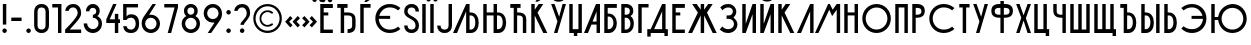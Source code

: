 SplineFontDB: 3.2
FontName: Stereometric
FullName: Stereometric
FamilyName: Stereometric
Weight: Regular
Version: Version 1.000
ItalicAngle: 0
UnderlinePosition: -125
UnderlineWidth: 50
Ascent: 56
Descent: 14
InvalidEm: 0
sfntRevision: 0x00010000
LayerCount: 2
Layer: 0 0 "+BBcEMAQ0BD0EOAQ5 +BD8EOwQwBD0A" 1
Layer: 1 0 "+BB8ENQRABDUENAQ9BDgEOQAA +BD8EOwQwBD0A" 0
XUID: [1021 610 536228263 26663]
StyleMap: 0x0040
FSType: 4
OS2Version: 4
OS2_WeightWidthSlopeOnly: 0
OS2_UseTypoMetrics: 1
CreationTime: 1718779410
ModificationTime: 1718867013
PfmFamily: 81
TTFWeight: 400
TTFWidth: 5
LineGap: 50
VLineGap: 0
Panose: 0 0 0 0 0 0 0 0 0 0
OS2TypoAscent: 50
OS2TypoAOffset: 0
OS2TypoDescent: 0
OS2TypoDOffset: 0
OS2TypoLinegap: 50
OS2WinAscent: 50
OS2WinAOffset: 0
OS2WinDescent: 10
OS2WinDOffset: 0
HheadAscent: 50
HheadAOffset: 0
HheadDescent: 0
HheadDOffset: 0
OS2SubXSize: 650
OS2SubYSize: 600
OS2SubXOff: 0
OS2SubYOff: 75
OS2SupXSize: 650
OS2SupYSize: 600
OS2SupXOff: 0
OS2SupYOff: 350
OS2StrikeYSize: 50
OS2StrikeYPos: 300
OS2CapHeight: 50
OS2XHeight: 500
OS2Vendor: '    '
OS2CodePages: 00000005.00000000
OS2UnicodeRanges: 00000203.00000008.00000000.00000000
Lookup: 4 0 0 "'dlig' Discretionary Ligatures lookup 0" { "'dlig' Discretionary Ligatures lookup 0 subtable"  } ['dlig' ('DFLT' <'dflt' > 'cyrl' <'dflt' > 'latn' <'dflt' > ) ]
Lookup: 260 0 0 "'mark' Mark Positioning lookup 0" { "'mark' Mark Positioning lookup 0 subtable"  } ['mark' ('DFLT' <'dflt' > 'cyrl' <'dflt' > 'latn' <'dflt' > ) ]
Lookup: 258 8 0 "'kern' Horizontal Kerning lookup 1" { "'kern' Horizontal Kerning lookup 1 per glyph data 0"  "'kern' Horizontal Kerning lookup 1 kerning class 1"  } ['kern' ('DFLT' <'dflt' > 'cyrl' <'dflt' > 'latn' <'dflt' > ) ]
DEI: 91125
KernClass2: 5 3 "'kern' Horizontal Kerning lookup 1 kerning class 1"
 39 uni040E uni0423 uni0443 uni045E uni04F0
 51 uni0403 uni0413 uni0433 uni0453 uni04A4 AG DG LG MG
 31 uni0420 uni0424 uni0440 uni0444
 31 uni040C uni041A uni043A uni045C
 110 uni0409 uni0410 uni0414 uni041B uni041C uni0430 uni0434 uni043B uni043C uni0459 uni04D2 uni04D4 AG DG LE LG MG
 23 uni041E uni043E uni04E6
 0 {} 0 {} 0 {} 0 {} -8 {} 0 {} 0 {} -10 {} 0 {} 0 {} -10 {} 0 {} 0 {} 0 {} -8 {}
MacFeat: 0 0 0
MacName: 0 0 24 "All Typographic Features"
MacName: 0 1 24 "Fonctions typographiques"
MacName: 0 2 33 "Alle typografischen M\232glichkeiten"
MacName: 0 3 21 "Funzioni Tipografiche"
MacName: 0 4 28 "Alle typografische kenmerken"
MacSetting: 0
MacName: 0 0 17 "All Type Features"
MacName: 0 1 31 "Toutes fonctions typographiques"
MacName: 0 2 23 "Alle Auszeichnungsarten"
MacName: 0 3 17 "Tutte le Funzioni"
MacName: 0 4 18 "Alle typekenmerken"
MacFeat: 1 0 0
MacName: 0 0 9 "Ligatures"
MacName: 0 1 9 "Ligatures"
MacName: 0 2 9 "Ligaturen"
MacName: 0 3 8 "Legature"
MacName: 0 4 9 "Ligaturen"
MacSetting: 4
MacName: 0 0 14 "Rare Ligatures"
MacName: 0 1 15 "Ligatures Rares"
MacName: 0 2 17 "Seltene Ligaturen"
MacName: 0 3 13 "Legature Rare"
MacName: 0 4 18 "Zeldzame ligaturen"
EndMacFeatures
LangName: 1033 "" "" "" "Version 1.000;;Stereometric;2024;FL821" "" "Version 1.000"
Encoding: UnicodeBmp
UnicodeInterp: none
NameList: AGL For New Fonts
DisplaySize: -48
AntiAlias: 1
FitToEm: 0
WinInfo: 65018 38 14
BeginPrivate: 5
BlueValues 11 [0 0 50 50]
BlueShift 2 19
StdHW 4 [50]
StdVW 5 [100]
StemSnapH 4 [50]
EndPrivate
AnchorClass2: "+BBEENQQ3BEsEPARPBD0EPQQ+BDUA--0" "'mark' Mark Positioning lookup 0 subtable"
BeginChars: 65544 135

StartChar: .notdef
Encoding: 65536 -1 0
Width: 250
GlyphClass: 1
Flags: W
LayerCount: 2
EndChar

StartChar: uni0000
Encoding: 0 0 1
Width: 0
GlyphClass: 1
Flags: W
LayerCount: 2
EndChar

StartChar: uni000D
Encoding: 13 13 2
Width: 18
GlyphClass: 1
Flags: W
LayerCount: 2
EndChar

StartChar: space
Encoding: 32 32 3
Width: 18
GlyphClass: 1
Flags: W
LayerCount: 2
EndChar

StartChar: exclam
Encoding: 33 33 4
Width: 16
GlyphClass: 2
Flags: MW
HStem: 0 21G<7 9> 14 36<5 11 5 11>
VStem: 4 7
LayerCount: 2
Fore
SplineSet
11 14 m 1x60
 5 14 l 1
 5 50 l 1
 11 50 l 1
 11 14 l 1x60
4 4 m 0
 4 6 6 8 8 8 c 0
 10 8 12 6 12 4 c 0
 12 2 10 0 8 0 c 0xa0
 6 0 4 2 4 4 c 0
EndSplineSet
EndChar

StartChar: hyphen
Encoding: 45 45 5
Width: 26
GlyphClass: 2
Flags: MW
HStem: 21 6<4 22 4 22>
VStem: 4 18<21 27 21 27>
LayerCount: 2
Fore
SplineSet
4 27 m 1
 22 27 l 1
 22 21 l 1
 4 21 l 1
 4 27 l 1
EndSplineSet
EndChar

StartChar: period
Encoding: 46 46 6
Width: 16
GlyphClass: 2
Flags: MW
HStem: 0 21G<7 9>
VStem: 4 8<3 5>
LayerCount: 2
Fore
SplineSet
4 4 m 0
 4 6 6 8 8 8 c 0
 10 8 12 6 12 4 c 0
 12 2 10 0 8 0 c 0
 6 0 4 2 4 4 c 0
EndSplineSet
EndChar

StartChar: zero
Encoding: 48 48 7
Width: 30
GlyphClass: 2
Flags: MW
HStem: 0 21G<10.5 19.5> 30 20G<10.5 19.5>
VStem: 2 26<13 37 9.5 40.5>
LayerCount: 2
Fore
SplineSet
2 13 m 2
 2 37 l 2
 2 44 6 50 15 50 c 0
 24 50 28 44 28 37 c 2
 28 13 l 2
 28 6 24 0 15 0 c 0
 6 0 2 6 2 13 c 2
22 37 m 2
 22 42 19 44 15 44 c 0
 11 44 8 42 8 37 c 2
 8 13 l 2
 8 8 11 6 15 6 c 0
 19 6 22 8 22 13 c 2
 22 37 l 2
EndSplineSet
EndChar

StartChar: one
Encoding: 49 49 8
Width: 24
GlyphClass: 2
Flags: MW
HStem: 0 21G<14 20 14 14> 30 20G<4 20 20 20>
VStem: 4 15
LayerCount: 2
Fore
SplineSet
20 0 m 1
 14 0 l 1
 14 44 l 1
 4 44 l 1
 4 50 l 1
 20 50 l 1
 20 0 l 1
EndSplineSet
EndChar

StartChar: two
Encoding: 50 50 9
Width: 32
GlyphClass: 2
Flags: MW
HStem: 0 21G<2 30 2 2> 38 12<2 21.5 2 21.5>
VStem: 2 28<0 6 0 6>
LayerCount: 2
Fore
SplineSet
24 34 m 0
 24 38 22 44 16 44 c 0
 11 44 9 41 8 38 c 2
 2 38 l 1
 3 46 9 50 16 50 c 0
 27 50 30 41 30 34 c 0
 30 28 26 23 10 6 c 1
 30 6 l 1
 30 0 l 1
 2 0 l 1
 2 6 l 2
 5 9 24 27 24 34 c 0
EndSplineSet
EndChar

StartChar: three
Encoding: 51 51 10
Width: 38
GlyphClass: 2
Flags: MW
HStem: 0 21G<14.5 23.5> 0 32<19 20.5 19 23.5> 26 24<19 21.5> 30 20G<15.5 22.5>
VStem: 2 26
LayerCount: 2
Fore
SplineSet
3 16 m 1x28
 3 7 10 0 19 0 c 0
 28 0 35 7 35 16 c 0
 35 22 32 26 27 29 c 1
 30 31 31 35 31 38 c 0
 31 45 26 50 19 50 c 0xa8
 12 50 7 45 7 38 c 1
 13 38 l 1
 13 42 16 44 19 44 c 0
 22 44 25 42 25 38 c 0
 25 34 22 32 19 32 c 1x48
 19 26 l 1
 24 26 29 22 29 16 c 0
 29 10 24 6 19 6 c 0
 14 6 9 10 9 16 c 1
 3 16 l 1x28
EndSplineSet
EndChar

StartChar: four
Encoding: 52 52 11
Width: 32
GlyphClass: 2
Flags: MW
HStem: 0 24<4 25 4 19> 18 16<4 25 4 25 19 25 19 28> 30 20G<16 22 22 22>
VStem: 19 9<0 24 18 24 18 34>
LayerCount: 2
Fore
SplineSet
25 0 m 1xb0
 19 0 l 1xb0
 19 18 l 1
 4 18 l 1x70
 4 24 l 1
 16 50 l 1
 22 50 l 1
 10 24 l 1
 19 24 l 1xb0
 19 34 l 1
 25 34 l 1x70
 25 24 l 1
 28 24 l 1xb0
 28 18 l 1
 25 18 l 1x70
 25 0 l 1xb0
EndSplineSet
EndChar

StartChar: five
Encoding: 53 53 12
Width: 32
GlyphClass: 2
Flags: MW
HStem: 0 12<2 21.5> 22 10<2 21.5> 22 28<2 8 2 28>
VStem: 2 26<44 50 44 50 44 50>
LayerCount: 2
Fore
SplineSet
24 16 m 0xd0
 24 20 22 26 16 26 c 0
 11 26 9 24 8 22 c 2
 2 22 l 1
 2 50 l 1
 28 50 l 1xb0
 28 44 l 1
 8 44 l 1
 8 28 l 1
 10 31 12 32 16 32 c 0
 27 32 30 24 30 16 c 0
 30 9 27 0 16 0 c 0
 7 0 3 4 2 12 c 1
 8 12 l 2
 9 9 10 6 16 6 c 0
 22 6 24 12 24 16 c 0xd0
EndSplineSet
EndChar

StartChar: six
Encoding: 54 54 13
Width: 38
GlyphClass: 2
Flags: MW
HStem: 0 21G<14.5 23.5> 0 32<16 19 19 23.5> 26 24<16.5 28> 30 20G<22 28 28 28>
VStem: 2 26
LayerCount: 2
Fore
SplineSet
22 50 m 1xa8
 28 50 l 1xa8
 16 32 l 1
 19 32 l 2x58
 28 32 35 25 35 16 c 0
 35 7 28 0 19 0 c 0
 10 0 3 7 3 16 c 0
 3 18 3 22 6 27 c 2
 22 50 l 1xa8
9 16 m 0
 9 10 14 6 19 6 c 0
 24 6 29 10 29 16 c 0
 29 22 24 26 19 26 c 0
 14 26 9 22 9 16 c 0
EndSplineSet
EndChar

StartChar: seven
Encoding: 55 55 14
Width: 32
GlyphClass: 2
Flags: MW
HStem: 0 21G<10 16 10 10> 30 20G<4 28 28 28>
VStem: 4 24<44 50 44 50>
LayerCount: 2
Fore
SplineSet
16 0 m 1
 10 0 l 1
 22 44 l 1
 4 44 l 1
 4 50 l 1
 28 50 l 1
 28 44 l 1
 16 0 l 1
EndSplineSet
EndChar

StartChar: eight
Encoding: 56 56 15
Width: 38
GlyphClass: 2
Flags: MW
HStem: 0 21G<14.5 23.5> 0 32<17.5 20.5 17.5 23.5> 26 24<16.5 21.5> 30 20G<15.5 22.5>
VStem: 2 26
LayerCount: 2
Fore
SplineSet
7 38 m 0xa8
 7 45 12 50 19 50 c 0
 26 50 31 45 31 38 c 0
 31 35 30 31 27 29 c 1
 32 26 35 22 35 16 c 0
 35 7 28 0 19 0 c 0
 10 0 3 7 3 16 c 0
 3 22 6 26 11 29 c 1
 8 31 7 35 7 38 c 0xa8
9 16 m 0
 9 10 14 6 19 6 c 0
 24 6 29 10 29 16 c 0
 29 22 24 26 19 26 c 0
 14 26 9 22 9 16 c 0
13 38 m 0
 13 34 16 32 19 32 c 0x58
 22 32 25 34 25 38 c 0
 25 42 22 44 19 44 c 0
 16 44 13 42 13 38 c 0
EndSplineSet
EndChar

StartChar: nine
Encoding: 57 57 16
Width: 38
GlyphClass: 2
Flags: MW
HStem: 0 21G<10 16 10 10> 0 32 30 20G<14.5 23.5>
VStem: 2 26
LayerCount: 2
Fore
SplineSet
16 0 m 1x70
 10 0 l 1
 22 18 l 1
 19 18 l 2
 10 18 3 25 3 34 c 0
 3 43 10 50 19 50 c 0xf0
 28 50 35 43 35 34 c 0
 35 32 35 28 32 23 c 2
 16 0 l 1x70
29 34 m 0
 29 40 24 44 19 44 c 0
 14 44 9 40 9 34 c 0
 9 28 14 24 19 24 c 0
 24 24 29 28 29 34 c 0
EndSplineSet
EndChar

StartChar: colon
Encoding: 58 58 17
Width: 16
GlyphClass: 2
Flags: MW
HStem: 0 21G<7 9> 32 8<7 9>
VStem: 4 8<3 5 35 37>
LayerCount: 2
Fore
SplineSet
4 4 m 0
 4 6 6 8 8 8 c 0
 10 8 12 6 12 4 c 0
 12 2 10 0 8 0 c 0
 6 0 4 2 4 4 c 0
4 36 m 0
 4 38 6 40 8 40 c 0
 10 40 12 38 12 36 c 0
 12 34 10 32 8 32 c 0
 6 32 4 34 4 36 c 0
EndSplineSet
EndChar

StartChar: question
Encoding: 63 63 18
Width: 32
GlyphClass: 2
Flags: MW
HStem: 0 21G<15 17> 38 12<2 21.5 2 21.5>
VStem: 2 28<29.5 38> 13 7
LayerCount: 2
Fore
SplineSet
24 34 m 0xd0
 24 38 22 44 16 44 c 0
 11 44 9 41 8 38 c 2
 2 38 l 1
 3 46 9 50 16 50 c 0
 27 50 30 41 30 34 c 0xe0
 30 25 19 18 19 14 c 1
 13 14 l 1
 13 21 24 24 24 34 c 0xd0
12 4 m 0
 12 6 14 8 16 8 c 0
 18 8 20 6 20 4 c 0xd0
 20 2 18 0 16 0 c 0
 14 0 12 2 12 4 c 0
EndSplineSet
EndChar

StartChar: copyright
Encoding: 169 169 19
Width: 58
GlyphClass: 2
Flags: MW
HStem: 0 11<25 31 25 36> 39 11<25 31>
VStem: 4 11<21 29 21 32> 39 15<15 32 18 35>
LayerCount: 2
Fore
SplineSet
4 25 m 0
 4 39 15 50 29 50 c 0
 43 50 54 39 54 25 c 0
 54 11 43 0 29 0 c 0
 15 0 4 11 4 25 c 0
8 25 m 0
 8 15 16 4 29 4 c 0
 42 4 50 15 50 25 c 0
 50 35 42 46 29 46 c 0
 16 46 8 35 8 25 c 0
15 25 m 0
 15 17 21 11 29 11 c 0
 33 11 36 12 39 15 c 1
 37 17 l 2
 34 15 31 14 29 14 c 0
 23 14 18 19 18 25 c 0
 18 31 23 36 29 36 c 0
 31 36 34 35 37 33 c 2
 39 35 l 1
 36 38 33 39 29 39 c 0
 21 39 15 33 15 25 c 0
EndSplineSet
EndChar

StartChar: guillemotleft
Encoding: 171 171 20
Width: 30
GlyphClass: 2
Flags: MW
HStem: 10 20<11 11 11 24>
VStem: 2 26<14 20>
LayerCount: 2
Fore
SplineSet
11 10 m 1
 2 20 l 1
 11 30 l 1
 15 26 l 1
 9 20 l 1
 15 14 l 1
 11 10 l 1
24 10 m 1
 15 20 l 1
 24 30 l 1
 28 26 l 1
 22 20 l 1
 28 14 l 1
 24 10 l 1
EndSplineSet
EndChar

StartChar: guillemotright
Encoding: 187 187 21
Width: 30
GlyphClass: 2
Flags: MW
HStem: 10 20<6 6 6 19>
VStem: 2 26<14 20 20 26>
LayerCount: 2
Fore
SplineSet
19 10 m 1
 15 14 l 1
 21 20 l 1
 15 26 l 1
 19 30 l 1
 28 20 l 1
 19 10 l 1
6 10 m 1
 2 14 l 1
 8 20 l 1
 2 26 l 1
 6 30 l 1
 15 20 l 1
 6 10 l 1
EndSplineSet
EndChar

StartChar: uni0308
Encoding: 776 776 22
Width: 0
GlyphClass: 1
Flags: MW
HStem: 54 8<-7 -5 5 7>
VStem: -10 8<57 59> -10 20<57 59> 2 8<57 59>
AnchorPoint: "+BBEENQQ3BEsEPARPBD0EPQQ+BDUA--0" 0 50 mark 0
LayerCount: 2
Fore
SplineSet
-10 58 m 0xa0
 -10 60 -8 62 -6 62 c 0
 -4 62 -2 60 -2 58 c 0
 -2 56 -4 54 -6 54 c 0
 -8 54 -10 56 -10 58 c 0xa0
2 58 m 0xd0
 2 60 4 62 6 62 c 0
 8 62 10 60 10 58 c 0
 10 56 8 54 6 54 c 0
 4 54 2 56 2 58 c 0xd0
EndSplineSet
EndChar

StartChar: uni0401
Encoding: 1025 1025 23
Width: 30
GlyphClass: 2
Flags: MW
HStem: 0 36<10 18 10 26 4 18> 30 20<10 18 10 10> 44 18<20 22 8 26 8 10>
VStem: 4 14<30 36 30 50> 17 9
LayerCount: 2
Fore
SplineSet
26 0 m 1xa8
 4 0 l 1xb0
 4 50 l 1x50
 26 50 l 1x48
 26 44 l 1xa8
 10 44 l 1
 10 36 l 1
 18 36 l 1xb0
 18 30 l 1
 10 30 l 1x50
 10 6 l 1
 26 6 l 1
 26 0 l 1xa8
5 58 m 0
 5 60 7 62 9 62 c 0
 11 62 13 60 13 58 c 0
 13 56 11 54 9 54 c 0
 7 54 5 56 5 58 c 0
17 58 m 0
 17 60 19 62 21 62 c 0
 23 62 25 60 25 58 c 0
 25 56 23 54 21 54 c 0
 19 54 17 56 17 58 c 0
EndSplineSet
EndChar

StartChar: uni0402
Encoding: 1026 1026 24
Width: 40
GlyphClass: 2
Flags: MW
HStem: 0 36<10 22 10 22 22 27> 30 20<16 22 16 16>
VStem: 4 12<44 44> 10 12<0 6> 22 14<0 12 6 12>
LayerCount: 2
Fore
SplineSet
4 44 m 1xa8
 4 50 l 1x68
 22 50 l 1x50
 22 44 l 1
 16 44 l 1
 16 36 l 1
 22 36 l 2
 32 36 36 31 36 24 c 2
 36 12 l 2
 36 5 32 0 22 0 c 1xa8
 22 6 l 1
 28 6 30 8 30 12 c 2
 30 24 l 2
 30 28 28 30 22 30 c 2x50
 16 30 l 1x68
 16 0 l 1xa8
 10 0 l 1
 10 44 l 1x90
 4 44 l 1xa8
EndSplineSet
EndChar

StartChar: uni0403
Encoding: 1027 1027 25
Width: 26
GlyphClass: 2
Flags: MW
HStem: 0 21G<4 4 4 10> 30 20G<4 22 22 22> 44 10<11 15 11 22 10 15>
VStem: 4 18<44 50 44 50 44 50>
LayerCount: 2
Fore
SplineSet
4 0 m 1xb0
 4 50 l 1
 22 50 l 1xd0
 22 44 l 1
 10 44 l 1
 10 0 l 1
 4 0 l 1xb0
16 61 m 1
 11 54 l 1
 15 54 l 1xb0
 22 58 l 1
 16 61 l 1
EndSplineSet
EndChar

StartChar: uni0404
Encoding: 1028 1028 26
Width: 52
GlyphClass: 2
Flags: MW
HStem: 0 7 0 30<22 30 11 32.5> 24 26<22 30 10 32.5> 43 7
VStem: 4 7<30 30 30 32>
AnchorPoint: "+BBEENQQ3BEsEPARPBD0EPQQ+BDUA--0" 29 50 basechar 0
LayerCount: 2
Fore
SplineSet
4 25 m 0xa8
 4 39 15 50 29 50 c 0
 36 50 42 48 48 43 c 1
 44 39 l 1
 39 43 34 44 29 44 c 0
 20 44 13 38 11 30 c 1
 30 30 l 1x58
 30 24 l 1
 10 24 l 1
 11 14 18 6 29 6 c 0
 34 6 39 7 44 11 c 1
 48 7 l 1
 42 2 36 0 29 0 c 0
 15 0 4 11 4 25 c 0xa8
EndSplineSet
EndChar

StartChar: uni0405
Encoding: 1029 1029 27
Width: 30
GlyphClass: 2
Flags: MW
HStem: 0 21G<10.5 19.5> 30 20G<10.5 19.5>
VStem: 2 26<9.5 13 37 40.5 9.5 40.5>
LayerCount: 2
Fore
SplineSet
22 37 m 1
 22 42 19 44 15 44 c 0
 11 44 8 42 8 37 c 0
 8 28 28 29 28 13 c 0
 28 6 24 0 15 0 c 0
 6 0 2 6 2 13 c 1
 8 13 l 1
 8 8 11 6 15 6 c 0
 19 6 22 8 22 13 c 0
 22 26 2 24 2 37 c 0
 2 44 6 50 15 50 c 0
 24 50 28 44 28 37 c 1
 22 37 l 1
EndSplineSet
EndChar

StartChar: uni0406
Encoding: 1030 1030 28
Width: 14
GlyphClass: 2
Flags: MW
HStem: 0 21G<4 10 4 4> 30 20G<4 10 10 10>
VStem: 4 6<0 50 0 50>
LayerCount: 2
Fore
SplineSet
4 50 m 1
 10 50 l 1
 10 0 l 1
 4 0 l 1
 4 50 l 1
EndSplineSet
EndChar

StartChar: uni0407
Encoding: 1031 1031 29
Width: 14
GlyphClass: 2
Flags: MW
HStem: 0 21G<4 10 4 4> 30 20G<4 10 10 10> 54 8<0 2 12 14>
VStem: -3 13<0 59> 4 13<0 59 50 59>
LayerCount: 2
Fore
SplineSet
4 50 m 1xe8
 10 50 l 1
 10 0 l 1xf0
 4 0 l 1
 4 50 l 1xe8
-3 58 m 0
 -3 60 -1 62 1 62 c 0
 3 62 5 60 5 58 c 0
 5 56 3 54 1 54 c 0
 -1 54 -3 56 -3 58 c 0
9 58 m 0
 9 60 11 62 13 62 c 0
 15 62 17 60 17 58 c 0xe8
 17 56 15 54 13 54 c 0
 11 54 9 56 9 58 c 0
EndSplineSet
EndChar

StartChar: uni0408
Encoding: 1032 1032 30
Width: 30
GlyphClass: 2
Flags: MW
HStem: 0 13<2 19.5> 30 20G<22 28 28 28>
VStem: 2 26<9.5 13>
LayerCount: 2
Fore
SplineSet
2 13 m 1
 8 13 l 1
 8 8 11 6 15 6 c 0
 19 6 22 8 22 13 c 2
 22 50 l 1
 28 50 l 1
 28 13 l 2
 28 6 24 0 15 0 c 0
 6 0 2 6 2 13 c 1
EndSplineSet
EndChar

StartChar: uni0409
Encoding: 1033 1033 31
Width: 49
GlyphClass: 2
Flags: MW
HStem: 0 36<0 31 0 31 23 31 29 31 29 31> 30 20<23 31 23 29> 37 13<23 29>
VStem: 23 22<13.5 22.5 13.5 37 13.5 37>
LayerCount: 2
Fore
SplineSet
0 0 m 1xb0
 23 50 l 1
 29 50 l 1
 29 36 l 1
 31 36 l 2
 41 36 45 27 45 18 c 0
 45 9 41 0 31 0 c 2
 23 0 l 1
 23 37 l 1
 7 0 l 1
 0 0 l 1xb0
39 18 m 0
 39 24 37 30 31 30 c 2
 29 30 l 1x50
 29 6 l 1
 31 6 l 2
 37 6 39 12 39 18 c 0
EndSplineSet
Ligature2: "'dlig' Discretionary Ligatures lookup 0 subtable" uni041B uni042C
EndChar

StartChar: uni040A
Encoding: 1034 1034 32
Width: 48
GlyphClass: 2
Flags: MW
HStem: 0 36<4 22 4 22 28 30 10 30 10 22> 30 20<4 22 4 10 4 28 4 30>
VStem: 4 24<6 30 36 50 6 50 6 50> 22 22<13.5 22.5 13.5 30 13.5 30 13.5 50>
LayerCount: 2
Fore
SplineSet
22 36 m 1x90
 22 50 l 1x50
 28 50 l 1x60
 28 36 l 1xa0
 30 36 l 2
 40 36 44 27 44 18 c 0
 44 9 40 0 30 0 c 2
 22 0 l 1x90
 22 30 l 1
 10 30 l 1x50
 10 0 l 1
 4 0 l 1xa0
 4 50 l 1
 10 50 l 1x60
 10 36 l 1
 22 36 l 1x90
38 18 m 0
 38 24 36 30 30 30 c 2
 28 30 l 1
 28 6 l 1x60
 30 6 l 2
 36 6 38 12 38 18 c 0
EndSplineSet
Ligature2: "'dlig' Discretionary Ligatures lookup 0 subtable" uni041D uni042C
EndChar

StartChar: uni040B
Encoding: 1035 1035 33
Width: 36
GlyphClass: 2
Flags: MW
HStem: 0 36<10 18 10 18 16 32 16 26> 30 20<16 18 16 16>
VStem: 4 12<44 44> 10 22<0 24 0 44 0 44>
LayerCount: 2
Fore
SplineSet
4 44 m 1xa0
 4 50 l 1
 22 50 l 1x60
 22 44 l 1
 16 44 l 1
 16 36 l 1xa0
 18 36 l 2
 28 36 32 31 32 24 c 2
 32 0 l 1
 26 0 l 1x90
 26 24 l 2
 26 28 24 30 18 30 c 2
 16 30 l 1x60
 16 0 l 1xa0
 10 0 l 1
 10 44 l 1x90
 4 44 l 1xa0
EndSplineSet
EndChar

StartChar: uni040C
Encoding: 1036 1036 34
Width: 36
GlyphClass: 2
Flags: MW
HStem: 0 21G<4 10 4 4 25 32 25 25> 30 20<4 10>
VStem: 4 11<35 35 35 50>
LayerCount: 2
Fore
SplineSet
4 50 m 1
 10 50 l 1
 10 40 l 1
 17 50 l 1
 25 50 l 1
 15 35 l 1
 32 0 l 1
 25 0 l 1
 10 30 l 1
 10 0 l 1
 4 0 l 1
 4 50 l 1
11 54 m 1
 16 61 l 1
 22 58 l 1
 15 54 l 1
 11 54 l 1
EndSplineSet
EndChar

StartChar: uni040E
Encoding: 1038 1038 35
Width: 30
GlyphClass: 2
Flags: MW
HStem: 0 21G<7 13 7 7> 30 20G<2 8 8 8 22 28 28 28>
VStem: 2 26<50 50>
LayerCount: 2
Fore
SplineSet
2 50 m 1
 8 50 l 1
 16 28 l 1
 22 50 l 1
 28 50 l 1
 13 0 l 1
 7 0 l 1
 13 20 l 1
 2 50 l 1
5 58 m 2
 8 62 l 1
 9 61 12 59 15 59 c 0
 18 59 21 61 22 62 c 1
 25 58 l 2
 23 56 20 54 15 54 c 0
 10 54 7 56 5 58 c 2
EndSplineSet
EndChar

StartChar: uni040F
Encoding: 1039 1039 36
Width: 30
GlyphClass: 2
Flags: MW
HStem: -6 12<12 18 12 12> 0 21G<4 12 4 4 18 18 18 26> 30 20G<4 10 10 10 20 26 26 26>
VStem: 4 22<0 50 0 50>
LayerCount: 2
Fore
SplineSet
12 0 m 1x70
 4 0 l 1x70
 4 50 l 1
 10 50 l 1
 10 6 l 1
 20 6 l 1xb0
 20 50 l 1
 26 50 l 1
 26 0 l 1
 18 0 l 1x70
 18 -6 l 1
 12 -6 l 1xb0
 12 0 l 1x70
EndSplineSet
EndChar

StartChar: uni0410
Encoding: 1040 1040 37
Width: 32
GlyphClass: 2
Flags: MW
HStem: 0 20<0 22 0 22 15 22 15 28> 14 36<21 22 13 28> 37 13<22 22>
VStem: 21 7<0 50>
AnchorPoint: "+BBEENQQ3BEsEPARPBD0EPQQ+BDUA--0" 24 50 basechar 0
LayerCount: 2
Fore
SplineSet
22 37 m 1xb0
 15 20 l 1
 22 20 l 1
 22 37 l 1xb0
0 0 m 1
 21 50 l 1
 28 50 l 1x50
 28 0 l 1
 22 0 l 1xb0
 22 14 l 1
 13 14 l 1x50
 7 0 l 1
 0 0 l 1
EndSplineSet
EndChar

StartChar: uni0411
Encoding: 1041 1041 38
Width: 30
GlyphClass: 2
Flags: MW
HStem: 0 34<4 12 10 12 10 12> 28 22<10 12 10 10>
VStem: 4 22<13.5 20.5 44 50>
AnchorPoint: "+BBEENQQ3BEsEPARPBD0EPQQ+BDUA--0" 16 50 basechar 0
LayerCount: 2
Fore
SplineSet
4 0 m 1xa0
 4 50 l 1
 26 50 l 1x60
 26 44 l 1
 10 44 l 1
 10 34 l 1
 12 34 l 2
 22 34 26 24 26 17 c 0
 26 10 22 0 12 0 c 2
 4 0 l 1xa0
20 17 m 0
 20 21 18 28 12 28 c 2
 10 28 l 1
 10 6 l 1
 12 6 l 2
 18 6 20 13 20 17 c 0
EndSplineSet
EndChar

StartChar: uni0412
Encoding: 1042 1042 39
Width: 30
GlyphClass: 2
Flags: MW
HStem: 0 32<10 12 10 12 4 12> 26 24<10 12 10 10> 30 20G<4 12 12 16.5>
VStem: 4 22<12.5 18 12.5 50>
AnchorPoint: "+BBEENQQ3BEsEPARPBD0EPQQ+BDUA--0" 14 50 basechar 0
LayerCount: 2
Fore
SplineSet
12 0 m 2xb0
 4 0 l 1xb0
 4 50 l 1
 12 50 l 2
 21 50 25 45 25 38 c 0
 25 34 24 31 20 29 c 1x50
 25 26 26 20 26 16 c 0
 26 9 22 0 12 0 c 2xb0
20 16 m 0
 20 20 18 26 12 26 c 2
 10 26 l 1x50
 10 6 l 1
 12 6 l 2
 18 6 20 12 20 16 c 0
19 38 m 0
 19 42 17 44 12 44 c 2
 10 44 l 1
 10 32 l 1
 12 32 l 2xb0
 17 32 19 34 19 38 c 0
EndSplineSet
EndChar

StartChar: uni0413
Encoding: 1043 1043 40
Width: 26
GlyphClass: 2
Flags: MW
HStem: 0 21G<4 4 4 10> 30 20G<4 22 22 22>
VStem: 4 18<44 50 44 50 44 50>
AnchorPoint: "+BBEENQQ3BEsEPARPBD0EPQQ+BDUA--0" 13 50 basechar 0
LayerCount: 2
Fore
SplineSet
4 0 m 1
 4 50 l 1
 22 50 l 1
 22 44 l 1
 10 44 l 1
 10 0 l 1
 4 0 l 1
EndSplineSet
EndChar

StartChar: uni0414
Encoding: 1044 1044 41
Width: 44
GlyphClass: 2
Flags: MW
HStem: -6 12<36 40> 0 21G<10 34 10 10> 37 13<30 36>
VStem: 4 32<-7 50 6 50> 30 10<-6 37>
AnchorPoint: "+BBEENQQ3BEsEPARPBD0EPQQ+BDUA--0" 33 50 basechar 0
LayerCount: 2
Fore
SplineSet
10 6 m 1xb0
 30 50 l 1xa8
 36 50 l 1
 36 6 l 1xb0
 40 6 l 1
 40 -6 l 1
 34 -6 l 1xa8
 34 0 l 1
 10 0 l 1x70
 10 -7 l 1
 4 -7 l 1
 4 6 l 1
 10 6 l 1xb0
30 37 m 1
 16 6 l 1
 30 6 l 1
 30 37 l 1
EndSplineSet
EndChar

StartChar: uni0415
Encoding: 1045 1045 42
Width: 30
GlyphClass: 2
Flags: MW
HStem: 0 36<10 18 10 26 4 18> 30 20<10 18 10 10>
VStem: 4 14<30 36 30 50>
AnchorPoint: "+BBEENQQ3BEsEPARPBD0EPQQ+BDUA--0" 15 50 basechar 0
LayerCount: 2
Fore
SplineSet
26 0 m 1xa0
 4 0 l 1xa0
 4 50 l 1
 26 50 l 1x60
 26 44 l 1
 10 44 l 1
 10 36 l 1
 18 36 l 1xa0
 18 30 l 1
 10 30 l 1x60
 10 6 l 1
 26 6 l 1
 26 0 l 1xa0
EndSplineSet
EndChar

StartChar: uni0416
Encoding: 1046 1046 43
Width: 54
GlyphClass: 2
Flags: MW
HStem: 0 21G<2 9 2 2 24 30 24 24 45 52 45 45> 30 20<9 24 9 30>
VStem: 19 11<0 35> 24 11<0 35 30 35 35 50>
AnchorPoint: "+BBEENQQ3BEsEPARPBD0EPQQ+BDUA--0" 27 50 basechar 0
LayerCount: 2
Fore
SplineSet
24 50 m 1xd0
 30 50 l 1
 30 40 l 1xe0
 37 50 l 1
 45 50 l 1
 35 35 l 1xd0
 52 0 l 1
 45 0 l 1
 30 30 l 1
 30 0 l 1xe0
 24 0 l 1
 24 30 l 1xd0
 9 0 l 1
 2 0 l 1
 19 35 l 1xe0
 9 50 l 1
 17 50 l 1
 24 40 l 1
 24 50 l 1xd0
EndSplineSet
EndChar

StartChar: uni0417
Encoding: 1047 1047 44
Width: 38
GlyphClass: 2
Flags: MW
HStem: 0 32 26 24 30 20G<15 19 19 21>
VStem: 12 18
AnchorPoint: "+BBEENQQ3BEsEPARPBD0EPQQ+BDUA--0" 18 50 basechar 0
LayerCount: 2
Fore
SplineSet
7 11 m 1xb0
 10 8 13 6 18 6 c 0
 24 6 28 10 28 15 c 0
 28 20 24 24 19 24 c 2
 15 24 l 1
 15 30 l 1
 19 30 l 2
 23 30 26 33 26 37 c 0
 26 41 23 44 18 44 c 0
 14 44 10 42 8 39 c 1
 4 44 l 1
 7 47 10 50 18 50 c 0x50
 26 50 32 44 32 37 c 0
 32 33 30 30 27 27 c 1
 31 24 34 20 34 15 c 0
 34 7 27 0 18 0 c 0
 10 0 7 3 3 6 c 1
 7 11 l 1xb0
EndSplineSet
EndChar

StartChar: uni0418
Encoding: 1048 1048 45
Width: 32
GlyphClass: 2
Flags: MW
HStem: 0 16<4 10 4 10 10 28 10 22> 32 18<4 22>
VStem: 4 24<0 50 0 50>
AnchorPoint: "+BBEENQQ3BEsEPARPBD0EPQQ+BDUA--0" 16 50 basechar 0
LayerCount: 2
Fore
SplineSet
10 16 m 1
 22 50 l 1
 28 50 l 1
 28 0 l 1
 22 0 l 1
 22 32 l 1
 10 0 l 1
 4 0 l 1
 4 50 l 1
 10 50 l 1
 10 16 l 1
EndSplineSet
EndChar

StartChar: uni0419
Encoding: 1049 1049 46
Width: 32
GlyphClass: 2
Flags: MW
HStem: 0 16<4 10 4 10 10 28 10 22> 32 18<4 22> 54 8<9 18.5>
VStem: 4 24<0 50 0 50>
LayerCount: 2
Fore
SplineSet
10 16 m 1
 22 50 l 1
 28 50 l 1
 28 0 l 1
 22 0 l 1
 22 32 l 1
 10 0 l 1
 4 0 l 1
 4 50 l 1
 10 50 l 1
 10 16 l 1
6 58 m 2
 9 62 l 1
 10 61 13 59 16 59 c 0
 19 59 22 61 23 62 c 1
 26 58 l 2
 24 56 21 54 16 54 c 0
 11 54 8 56 6 58 c 2
EndSplineSet
EndChar

StartChar: uni041A
Encoding: 1050 1050 47
Width: 36
GlyphClass: 2
Flags: MW
HStem: 0 21G<4 10 4 4 25 32 25 25> 30 20<4 10>
VStem: 4 11<35 35 35 50>
AnchorPoint: "+BBEENQQ3BEsEPARPBD0EPQQ+BDUA--0" 15 50 basechar 0
LayerCount: 2
Fore
SplineSet
4 50 m 1
 10 50 l 1
 10 40 l 1
 17 50 l 1
 25 50 l 1
 15 35 l 1
 32 0 l 1
 25 0 l 1
 10 30 l 1
 10 0 l 1
 4 0 l 1
 4 50 l 1
EndSplineSet
EndChar

StartChar: uni041B
Encoding: 1051 1051 48
Width: 32
GlyphClass: 2
Flags: MW
HStem: 0 21G<0 0 0 7 23 23 23 29> 37 13<23 29>
VStem: 0 29<0 50>
AnchorPoint: "+BBEENQQ3BEsEPARPBD0EPQQ+BDUA--0" 26 50 basechar 0
LayerCount: 2
Fore
SplineSet
0 0 m 1
 23 50 l 1
 29 50 l 1
 29 0 l 1
 23 0 l 1
 23 37 l 1
 7 0 l 1
 0 0 l 1
EndSplineSet
EndChar

StartChar: uni041C
Encoding: 1052 1052 49
Width: 48
GlyphClass: 2
Flags: MW
HStem: 0 21G<0 6 0 0 38 44 38 38> 40 10<25 25 23 31>
VStem: 30 14<29 29>
AnchorPoint: "+BBEENQQ3BEsEPARPBD0EPQQ+BDUA--0" 32 50 basechar 0
LayerCount: 2
Fore
SplineSet
23 50 m 1
 26 50 l 1
 31 40 l 1
 38 50 l 1
 44 50 l 1
 44 0 l 1
 38 0 l 1
 38 40 l 1
 30 29 l 1
 25 40 l 1
 6 0 l 1
 0 0 l 1
 23 50 l 1
EndSplineSet
EndChar

StartChar: uni041D
Encoding: 1053 1053 50
Width: 32
GlyphClass: 2
Flags: MW
HStem: 0 36<4 22 4 22 10 28 10 22> 30 20<4 22 4 10>
VStem: 4 24<0 50 0 50>
AnchorPoint: "+BBEENQQ3BEsEPARPBD0EPQQ+BDUA--0" 16 50 basechar 0
LayerCount: 2
Fore
SplineSet
22 36 m 1xa0
 22 50 l 1
 28 50 l 1x60
 28 0 l 1
 22 0 l 1xa0
 22 30 l 1
 10 30 l 1x60
 10 0 l 1
 4 0 l 1xa0
 4 50 l 1
 10 50 l 1x60
 10 36 l 1
 22 36 l 1xa0
EndSplineSet
EndChar

StartChar: uni041E
Encoding: 1054 1054 51
Width: 58
GlyphClass: 2
Flags: MW
HStem: 0 21G<22 36> 30 20G<22 36>
VStem: 4 50<18 32>
AnchorPoint: "+BBEENQQ3BEsEPARPBD0EPQQ+BDUA--0" 29 50 basechar 0
LayerCount: 2
Fore
SplineSet
4 25 m 0
 4 39 15 50 29 50 c 0
 43 50 54 39 54 25 c 0
 54 11 43 0 29 0 c 0
 15 0 4 11 4 25 c 0
10 25 m 0
 10 15 18 6 29 6 c 0
 40 6 48 15 48 25 c 0
 48 35 40 44 29 44 c 0
 18 44 10 35 10 25 c 0
EndSplineSet
EndChar

StartChar: uni041F
Encoding: 1055 1055 52
Width: 30
GlyphClass: 2
Flags: MW
HStem: 0 21G<4 10 4 4 20 26 20 20> 30 20G<4 26 26 26>
VStem: 4 22<0 50 0 50>
AnchorPoint: "+BBEENQQ3BEsEPARPBD0EPQQ+BDUA--0" 15 50 basechar 0
LayerCount: 2
Fore
SplineSet
4 50 m 1
 26 50 l 1
 26 0 l 1
 20 0 l 1
 20 44 l 1
 10 44 l 1
 10 0 l 1
 4 0 l 1
 4 50 l 1
EndSplineSet
EndChar

StartChar: uni0420
Encoding: 1056 1056 53
Width: 30
GlyphClass: 2
Flags: MW
HStem: 0 21G<4 10 4 4> 0 32<4 12 4 12> 26 24<10 12 10 10>
VStem: 4 22<34.5 41.5 34.5 50 34.5 50>
AnchorPoint: "+BBEENQQ3BEsEPARPBD0EPQQ+BDUA--0" 14 50 basechar 0
LayerCount: 2
Fore
SplineSet
20 38 m 0x50
 20 42 18 44 12 44 c 2
 10 44 l 1
 10 32 l 1
 12 32 l 2
 18 32 20 34 20 38 c 0x50
10 0 m 1
 4 0 l 1x50
 4 50 l 1
 12 50 l 2
 22 50 26 45 26 38 c 0
 26 31 22 26 12 26 c 2
 10 26 l 1xb0
 10 0 l 1
EndSplineSet
EndChar

StartChar: uni0421
Encoding: 1057 1057 54
Width: 52
GlyphClass: 2
Flags: MW
HStem: 0 7 43 7
VStem: 4 44<7 32>
AnchorPoint: "+BBEENQQ3BEsEPARPBD0EPQQ+BDUA--0" 29 50 basechar 0
LayerCount: 2
Fore
SplineSet
4 25 m 0
 4 39 15 50 29 50 c 0
 36 50 42 48 48 43 c 1
 44 39 l 1
 39 43 34 44 29 44 c 0
 18 44 10 35 10 25 c 0
 10 15 18 6 29 6 c 0
 34 6 39 7 44 11 c 1
 48 7 l 1
 42 2 36 0 29 0 c 0
 15 0 4 11 4 25 c 0
EndSplineSet
EndChar

StartChar: uni0422
Encoding: 1058 1058 55
Width: 26
GlyphClass: 2
Flags: MW
HStem: 0 21G<10 16 10 10> 30 20G<4 22 22 22>
VStem: 4 12<0 50 0 50> 10 12<0 50 44 50>
AnchorPoint: "+BBEENQQ3BEsEPARPBD0EPQQ+BDUA--0" 13 50 basechar 0
LayerCount: 2
Fore
SplineSet
4 44 m 1xe0
 4 50 l 1xe0
 22 50 l 1
 22 44 l 1xd0
 16 44 l 1
 16 0 l 1xe0
 10 0 l 1
 10 44 l 1xd0
 4 44 l 1xe0
EndSplineSet
Kerns2: 81 -3 "'kern' Horizontal Kerning lookup 1 per glyph data 0" 80 -3 "'kern' Horizontal Kerning lookup 1 per glyph data 0" 73 -3 "'kern' Horizontal Kerning lookup 1 per glyph data 0" 69 -3 "'kern' Horizontal Kerning lookup 1 per glyph data 0" 49 -3 "'kern' Horizontal Kerning lookup 1 per glyph data 0" 48 -3 "'kern' Horizontal Kerning lookup 1 per glyph data 0" 41 -3 "'kern' Horizontal Kerning lookup 1 per glyph data 0" 37 -3 "'kern' Horizontal Kerning lookup 1 per glyph data 0"
EndChar

StartChar: uni0423
Encoding: 1059 1059 56
Width: 30
GlyphClass: 2
Flags: MW
HStem: 0 21G<7 13 7 7> 30 20G<2 8 8 8 22 28 28 28>
VStem: 2 26<50 50>
AnchorPoint: "+BBEENQQ3BEsEPARPBD0EPQQ+BDUA--0" 15 50 basechar 0
LayerCount: 2
Fore
SplineSet
2 50 m 1
 8 50 l 1
 16 28 l 1
 22 50 l 1
 28 50 l 1
 13 0 l 1
 7 0 l 1
 13 20 l 1
 2 50 l 1
EndSplineSet
EndChar

StartChar: uni0424
Encoding: 1060 1060 57
Width: 46
GlyphClass: 2
Flags: MW
HStem: 0 32<18 26 18 20> 26 24<13 20 18 20 18 26 26 28> 44 12<15 26 18 26 20 26 20 28>
VStem: 4 22<34.5 41.5> 20 22<0 41.5 26 41.5 34.5 41.5 34.5 44 34.5 44 34.5 56 34.5 56>
AnchorPoint: "+BBEENQQ3BEsEPARPBD0EPQQ+BDUA--0" 23 56 basechar 0
LayerCount: 2
Fore
SplineSet
26 0 m 1xb0
 20 0 l 1xa8
 20 26 l 1x48
 18 26 l 2
 8 26 4 31 4 38 c 0x50
 4 45 8 50 18 50 c 2
 20 50 l 1x48
 20 56 l 1xa8
 26 56 l 1xb0
 26 50 l 1x50
 28 50 l 2
 38 50 42 45 42 38 c 0x48
 42 31 38 26 28 26 c 2
 26 26 l 1x50
 26 0 l 1xb0
10 38 m 0
 10 34 12 32 18 32 c 2
 20 32 l 1
 20 44 l 1
 18 44 l 2
 12 44 10 42 10 38 c 0
36 38 m 0
 36 42 34 44 28 44 c 2
 26 44 l 1
 26 32 l 1xb0
 28 32 l 2
 34 32 36 34 36 38 c 0
EndSplineSet
EndChar

StartChar: uni0425
Encoding: 1061 1061 58
Width: 30
GlyphClass: 2
Flags: MW
HStem: 0 21G<2 15 2 15 15 28 15 22> 0 31<2 15 2 15 15 28 15 22> 21 29<2 15> 30 20G<2 8 8 8 22 28 28 28>
VStem: 2 26<0 0>
AnchorPoint: "+BBEENQQ3BEsEPARPBD0EPQQ+BDUA--0" 15 50 basechar 0
LayerCount: 2
Fore
SplineSet
2 50 m 1xa8
 8 50 l 1xa8
 15 31 l 1x58
 22 50 l 1
 28 50 l 1xa8
 19 26 l 1
 28 0 l 1
 22 0 l 1x58
 15 21 l 1xa8
 8 0 l 1
 2 0 l 1x58
 11 26 l 1
 2 50 l 1xa8
EndSplineSet
EndChar

StartChar: uni0426
Encoding: 1062 1062 59
Width: 34
GlyphClass: 2
Flags: MW
HStem: -6 12<26 30 10 30 10 24> 0 21G<4 24 4 4> 30 20G<4 10 10 10 20 26 26 26>
VStem: 4 22<6 50 6 50 6 50> 20 10<-6 50>
AnchorPoint: "+BBEENQQ3BEsEPARPBD0EPQQ+BDUA--0" 15 50 basechar 0
LayerCount: 2
Fore
SplineSet
24 0 m 1x70
 4 0 l 1
 4 50 l 1x70
 10 50 l 1
 10 6 l 1
 20 6 l 1
 20 50 l 1xa8
 26 50 l 1
 26 6 l 1xb0
 30 6 l 1
 30 -6 l 1
 24 -6 l 1xa8
 24 0 l 1x70
EndSplineSet
EndChar

StartChar: uni0427
Encoding: 1063 1063 60
Width: 30
GlyphClass: 2
Flags: MW
HStem: 0 21G<20 26 20 20> 0 32<18 26 18 20> 26 24<4 18 4 20>
VStem: 4 22<38 50 0 50>
AnchorPoint: "+BBEENQQ3BEsEPARPBD0EPQQ+BDUA--0" 15 50 basechar 0
LayerCount: 2
Fore
SplineSet
10 38 m 2xb0
 10 34 12 32 18 32 c 2
 20 32 l 1x50
 20 50 l 1
 26 50 l 1xb0
 26 0 l 1
 20 0 l 1x50
 20 26 l 1
 18 26 l 2
 8 26 4 31 4 38 c 2
 4 50 l 1
 10 50 l 1
 10 38 l 2xb0
EndSplineSet
EndChar

StartChar: uni0428
Encoding: 1064 1064 61
Width: 42
GlyphClass: 2
Flags: MW
HStem: 0 21G<4 38 4 4> 30 20G<4 10 10 10 18 24 24 24 32 38 38 38>
VStem: 4 20<6 50 6 50 6 50> 18 20<6 50>
AnchorPoint: "+BBEENQQ3BEsEPARPBD0EPQQ+BDUA--0" 21 50 basechar 0
LayerCount: 2
Fore
SplineSet
38 0 m 1xd0
 4 0 l 1
 4 50 l 1xe0
 10 50 l 1
 10 6 l 1
 18 6 l 1
 18 50 l 1xd0
 24 50 l 1
 24 6 l 1xe0
 32 6 l 1
 32 50 l 1
 38 50 l 1
 38 0 l 1xd0
EndSplineSet
EndChar

StartChar: uni0429
Encoding: 1065 1065 62
Width: 46
GlyphClass: 2
Flags: MW
HStem: -6 12<38 42> 0 21G<4 36 4 4> 30 20G<4 10 10 10 18 24 24 24 32 38 38 38>
VStem: 4 20<6 50 6 50 6 50> 18 20<6 50 6 50> 32 10<-6 50>
AnchorPoint: "+BBEENQQ3BEsEPARPBD0EPQQ+BDUA--0" 21 50 basechar 0
LayerCount: 2
Fore
SplineSet
36 0 m 1x74
 4 0 l 1
 4 50 l 1x74
 10 50 l 1
 10 6 l 1
 18 6 l 1
 18 50 l 1xa8
 24 50 l 1
 24 6 l 1
 32 6 l 1
 32 50 l 1xb4
 38 50 l 1
 38 6 l 1xa8
 42 6 l 1
 42 -6 l 1
 36 -6 l 1xb4
 36 0 l 1x74
EndSplineSet
EndChar

StartChar: uni042A
Encoding: 1066 1066 63
Width: 36
GlyphClass: 2
Flags: MW
HStem: 0 36<16 18 16 18 10 18> 30 20<4 18 4 16>
VStem: 4 12<44 50> 10 22<13.5 22.5 13.5 44 13.5 44>
AnchorPoint: "+BBEENQQ3BEsEPARPBD0EPQQ+BDUA--0" 21 50 basechar 0
LayerCount: 2
Fore
SplineSet
4 44 m 1xa0
 4 50 l 1
 16 50 l 1x60
 16 36 l 1xa0
 18 36 l 2
 28 36 32 27 32 18 c 0
 32 9 28 0 18 0 c 2
 10 0 l 1
 10 44 l 1x90
 4 44 l 1xa0
26 18 m 0
 26 24 24 30 18 30 c 2
 16 30 l 1
 16 6 l 1
 18 6 l 2
 24 6 26 12 26 18 c 0
EndSplineSet
EndChar

StartChar: uni042B
Encoding: 1067 1067 64
Width: 40
GlyphClass: 2
Flags: MW
HStem: 0 36<4 12 10 12 10 12 10 36 10 30> 30 20<4 12 4 10>
VStem: 4 32<0 50 0 50>
AnchorPoint: "+BBEENQQ3BEsEPARPBD0EPQQ+BDUA--0" 20 50 basechar 0
LayerCount: 2
Fore
SplineSet
20 18 m 0x60
 20 24 18 30 12 30 c 2
 10 30 l 1
 10 6 l 1
 12 6 l 2
 18 6 20 12 20 18 c 0x60
4 0 m 1xa0
 4 50 l 1
 10 50 l 1x60
 10 36 l 1
 12 36 l 2
 22 36 26 27 26 18 c 0
 26 9 22 0 12 0 c 2
 4 0 l 1xa0
30 0 m 1xa0
 30 50 l 1
 36 50 l 1x60
 36 0 l 1
 30 0 l 1xa0
EndSplineSet
EndChar

StartChar: uni042C
Encoding: 1068 1068 65
Width: 30
GlyphClass: 2
Flags: MW
HStem: 0 36<4 12 10 12 10 12> 30 20<4 12 4 10>
VStem: 4 22<13.5 22.5 13.5 50>
AnchorPoint: "+BBEENQQ3BEsEPARPBD0EPQQ+BDUA--0" 15 50 basechar 0
LayerCount: 2
Fore
SplineSet
20 18 m 0x60
 20 24 18 30 12 30 c 2
 10 30 l 1
 10 6 l 1
 12 6 l 2
 18 6 20 12 20 18 c 0x60
4 0 m 1xa0
 4 50 l 1
 10 50 l 1x60
 10 36 l 1
 12 36 l 2
 22 36 26 27 26 18 c 0
 26 9 22 0 12 0 c 2
 4 0 l 1xa0
EndSplineSet
EndChar

StartChar: uni042D
Encoding: 1069 1069 66
Width: 52
GlyphClass: 2
Flags: MW
HStem: 0 30<22 30> 24 26<22 30 19.5 42 22 22> 43 7
VStem: 41 7<30 30>
AnchorPoint: "+BBEENQQ3BEsEPARPBD0EPQQ+BDUA--0" 23 50 basechar 0
LayerCount: 2
Fore
SplineSet
48 25 m 0x50
 48 11 37 0 23 0 c 0xb0
 16 0 10 2 4 7 c 1
 8 11 l 1
 13 7 18 6 23 6 c 0
 34 6 41 14 42 24 c 1
 22 24 l 1x50
 22 30 l 1
 41 30 l 1
 39 38 32 44 23 44 c 0
 18 44 13 43 8 39 c 1
 4 43 l 1xb0
 10 48 16 50 23 50 c 0
 37 50 48 39 48 25 c 0x50
EndSplineSet
EndChar

StartChar: uni042E
Encoding: 1070 1070 67
Width: 70
GlyphClass: 2
Flags: MW
HStem: 0 28<4 16 4 16 10 48> 22 28<4 16 4 10>
VStem: 4 18<20 30 20 50>
AnchorPoint: "+BBEENQQ3BEsEPARPBD0EPQQ+BDUA--0" 41 50 basechar 0
LayerCount: 2
Fore
SplineSet
10 50 m 1x60
 10 28 l 1
 16 28 l 1xa0
 18 41 28 50 41 50 c 0x60
 55 50 66 39 66 25 c 0
 66 11 55 0 41 0 c 0xa0
 28 0 18 9 16 22 c 1
 10 22 l 1x60
 10 0 l 1
 4 0 l 1xa0
 4 50 l 1
 10 50 l 1x60
22 25 m 0
 22 15 30 6 41 6 c 0
 52 6 60 15 60 25 c 0
 60 35 52 44 41 44 c 0
 30 44 22 35 22 25 c 0
EndSplineSet
EndChar

StartChar: uni042F
Encoding: 1071 1071 68
Width: 30
GlyphClass: 2
Flags: MW
HStem: 0 32<4 20 4 20 18 26 18 20> 26 24<12 26 18 20 18 26>
VStem: 4 22<0 50 35.5 41.5>
AnchorPoint: "+BBEENQQ3BEsEPARPBD0EPQQ+BDUA--0" 16 50 basechar 0
LayerCount: 2
Fore
SplineSet
26 50 m 1x60
 26 0 l 1
 20 0 l 1xa0
 20 26 l 1
 18 26 l 1x60
 10 0 l 1
 4 0 l 1xa0
 12 26 l 1
 6 29 4 33 4 38 c 0
 4 45 8 50 18 50 c 2
 26 50 l 1x60
10 38 m 0
 10 34 12 32 18 32 c 2
 20 32 l 1
 20 44 l 1
 18 44 l 2
 12 44 10 42 10 38 c 0
EndSplineSet
EndChar

StartChar: uni0430
Encoding: 1072 1072 69
Width: 32
GlyphClass: 2
Flags: MW
HStem: 0 20<0 22 0 22 15 22 15 28> 14 36<21 22 13 28> 37 13<22 22>
VStem: 21 7<0 50>
AnchorPoint: "+BBEENQQ3BEsEPARPBD0EPQQ+BDUA--0" 24 50 basechar 0
LayerCount: 2
Fore
SplineSet
22 37 m 1xb0
 15 20 l 1
 22 20 l 1
 22 37 l 1xb0
0 0 m 1
 21 50 l 1
 28 50 l 1x50
 28 0 l 1
 22 0 l 1xb0
 22 14 l 1
 13 14 l 1x50
 7 0 l 1
 0 0 l 1
EndSplineSet
EndChar

StartChar: uni0431
Encoding: 1073 1073 70
Width: 30
GlyphClass: 2
Flags: MW
HStem: 0 34<4 12 10 12 10 12> 28 22<10 12 10 10>
VStem: 4 22<13.5 20.5 44 50>
AnchorPoint: "+BBEENQQ3BEsEPARPBD0EPQQ+BDUA--0" 16 50 basechar 0
LayerCount: 2
Fore
SplineSet
4 0 m 1xa0
 4 50 l 1
 26 50 l 1x60
 26 44 l 1
 10 44 l 1
 10 34 l 1
 12 34 l 2
 22 34 26 24 26 17 c 0
 26 10 22 0 12 0 c 2
 4 0 l 1xa0
20 17 m 0
 20 21 18 28 12 28 c 2
 10 28 l 1
 10 6 l 1
 12 6 l 2
 18 6 20 13 20 17 c 0
EndSplineSet
EndChar

StartChar: uni0432
Encoding: 1074 1074 71
Width: 30
GlyphClass: 2
Flags: MW
HStem: 0 32<10 12 10 12 4 12> 26 24<10 12 10 10> 30 20G<4 12 12 16.5>
VStem: 4 22<12.5 18 12.5 50>
AnchorPoint: "+BBEENQQ3BEsEPARPBD0EPQQ+BDUA--0" 14 50 basechar 0
LayerCount: 2
Fore
SplineSet
12 0 m 2xb0
 4 0 l 1xb0
 4 50 l 1
 12 50 l 2
 21 50 25 45 25 38 c 0
 25 34 24 31 20 29 c 1x50
 25 26 26 20 26 16 c 0
 26 9 22 0 12 0 c 2xb0
20 16 m 0
 20 20 18 26 12 26 c 2
 10 26 l 1x50
 10 6 l 1
 12 6 l 2
 18 6 20 12 20 16 c 0
19 38 m 0
 19 42 17 44 12 44 c 2
 10 44 l 1
 10 32 l 1
 12 32 l 2xb0
 17 32 19 34 19 38 c 0
EndSplineSet
EndChar

StartChar: uni0433
Encoding: 1075 1075 72
Width: 26
GlyphClass: 2
Flags: MW
HStem: 0 21G<4 4 4 10> 30 20G<4 22 22 22>
VStem: 4 18<44 50 44 50 44 50>
AnchorPoint: "+BBEENQQ3BEsEPARPBD0EPQQ+BDUA--0" 13 50 basechar 0
LayerCount: 2
Fore
SplineSet
4 0 m 1
 4 50 l 1
 22 50 l 1
 22 44 l 1
 10 44 l 1
 10 0 l 1
 4 0 l 1
EndSplineSet
EndChar

StartChar: uni0434
Encoding: 1076 1076 73
Width: 44
GlyphClass: 2
Flags: MW
HStem: -6 12<36 40> 0 21G<10 34 10 10> 37 13<30 36>
VStem: 4 32<-7 50 6 50> 30 10<-6 37>
AnchorPoint: "+BBEENQQ3BEsEPARPBD0EPQQ+BDUA--0" 33 50 basechar 0
LayerCount: 2
Fore
SplineSet
10 6 m 1xb0
 30 50 l 1xa8
 36 50 l 1
 36 6 l 1xb0
 40 6 l 1
 40 -6 l 1
 34 -6 l 1xa8
 34 0 l 1
 10 0 l 1x70
 10 -7 l 1
 4 -7 l 1
 4 6 l 1
 10 6 l 1xb0
30 37 m 1
 16 6 l 1
 30 6 l 1
 30 37 l 1
EndSplineSet
EndChar

StartChar: uni0435
Encoding: 1077 1077 74
Width: 30
GlyphClass: 2
Flags: MW
HStem: 0 36<10 18 10 26 4 18> 30 20<10 18 10 10>
VStem: 4 14<30 36 30 50>
AnchorPoint: "+BBEENQQ3BEsEPARPBD0EPQQ+BDUA--0" 15 50 basechar 0
LayerCount: 2
Fore
SplineSet
26 0 m 1xa0
 4 0 l 1xa0
 4 50 l 1
 26 50 l 1x60
 26 44 l 1
 10 44 l 1
 10 36 l 1
 18 36 l 1xa0
 18 30 l 1
 10 30 l 1x60
 10 6 l 1
 26 6 l 1
 26 0 l 1xa0
EndSplineSet
EndChar

StartChar: uni0436
Encoding: 1078 1078 75
Width: 54
GlyphClass: 2
Flags: MW
HStem: 0 21G<2 9 2 2 24 30 24 24 45 52 45 45> 30 20<9 24 9 30>
VStem: 19 11<0 35> 24 11<0 35 30 35 35 50>
AnchorPoint: "+BBEENQQ3BEsEPARPBD0EPQQ+BDUA--0" 27 50 basechar 0
LayerCount: 2
Fore
SplineSet
24 50 m 1xd0
 30 50 l 1
 30 40 l 1xe0
 37 50 l 1
 45 50 l 1
 35 35 l 1xd0
 52 0 l 1
 45 0 l 1
 30 30 l 1
 30 0 l 1xe0
 24 0 l 1
 24 30 l 1xd0
 9 0 l 1
 2 0 l 1
 19 35 l 1xe0
 9 50 l 1
 17 50 l 1
 24 40 l 1
 24 50 l 1xd0
EndSplineSet
EndChar

StartChar: uni0437
Encoding: 1079 1079 76
Width: 38
GlyphClass: 2
Flags: MW
HStem: 0 32 26 24 30 20G<15 19 19 21>
VStem: 12 18
AnchorPoint: "+BBEENQQ3BEsEPARPBD0EPQQ+BDUA--0" 18 50 basechar 0
LayerCount: 2
Fore
SplineSet
7 11 m 1xb0
 10 8 13 6 18 6 c 0
 24 6 28 10 28 15 c 0
 28 20 24 24 19 24 c 2
 15 24 l 1
 15 30 l 1
 19 30 l 2
 23 30 26 33 26 37 c 0
 26 41 23 44 18 44 c 0
 14 44 10 42 8 39 c 1
 4 44 l 1
 7 47 10 50 18 50 c 0x50
 26 50 32 44 32 37 c 0
 32 33 30 30 27 27 c 1
 31 24 34 20 34 15 c 0
 34 7 27 0 18 0 c 0
 10 0 7 3 3 6 c 1
 7 11 l 1xb0
EndSplineSet
EndChar

StartChar: uni0438
Encoding: 1080 1080 77
Width: 32
GlyphClass: 2
Flags: MW
HStem: 0 16<4 10 4 10 10 28 10 22> 32 18<4 22>
VStem: 4 24<0 50 0 50>
AnchorPoint: "+BBEENQQ3BEsEPARPBD0EPQQ+BDUA--0" 16 50 basechar 0
LayerCount: 2
Fore
SplineSet
10 16 m 1
 22 50 l 1
 28 50 l 1
 28 0 l 1
 22 0 l 1
 22 32 l 1
 10 0 l 1
 4 0 l 1
 4 50 l 1
 10 50 l 1
 10 16 l 1
EndSplineSet
EndChar

StartChar: uni0439
Encoding: 1081 1081 78
Width: 32
GlyphClass: 2
Flags: MW
HStem: 0 16<4 10 4 10 10 28 10 22> 32 18<4 22> 54 8<9 18.5>
VStem: 4 24<0 50 0 50>
LayerCount: 2
Fore
SplineSet
10 16 m 1
 22 50 l 1
 28 50 l 1
 28 0 l 1
 22 0 l 1
 22 32 l 1
 10 0 l 1
 4 0 l 1
 4 50 l 1
 10 50 l 1
 10 16 l 1
6 58 m 2
 9 62 l 1
 10 61 13 59 16 59 c 0
 19 59 22 61 23 62 c 1
 26 58 l 2
 24 56 21 54 16 54 c 0
 11 54 8 56 6 58 c 2
EndSplineSet
EndChar

StartChar: uni043A
Encoding: 1082 1082 79
Width: 36
GlyphClass: 2
Flags: MW
HStem: 0 21G<4 10 4 4 25 32 25 25> 30 20<4 10>
VStem: 4 11<35 35 35 50>
AnchorPoint: "+BBEENQQ3BEsEPARPBD0EPQQ+BDUA--0" 15 50 basechar 0
LayerCount: 2
Fore
SplineSet
4 50 m 1
 10 50 l 1
 10 40 l 1
 17 50 l 1
 25 50 l 1
 15 35 l 1
 32 0 l 1
 25 0 l 1
 10 30 l 1
 10 0 l 1
 4 0 l 1
 4 50 l 1
EndSplineSet
EndChar

StartChar: uni043B
Encoding: 1083 1083 80
Width: 32
GlyphClass: 2
Flags: MW
HStem: 0 21G<0 0 0 7 23 23 23 29> 37 13<23 29>
VStem: 0 29<0 50>
AnchorPoint: "+BBEENQQ3BEsEPARPBD0EPQQ+BDUA--0" 26 50 basechar 0
LayerCount: 2
Fore
SplineSet
0 0 m 1
 23 50 l 1
 29 50 l 1
 29 0 l 1
 23 0 l 1
 23 37 l 1
 7 0 l 1
 0 0 l 1
EndSplineSet
EndChar

StartChar: uni043C
Encoding: 1084 1084 81
Width: 48
GlyphClass: 2
Flags: MW
HStem: 0 21G<0 6 0 0 38 44 38 38> 40 10<25 25 23 31>
VStem: 30 14<29 29>
AnchorPoint: "+BBEENQQ3BEsEPARPBD0EPQQ+BDUA--0" 32 50 basechar 0
LayerCount: 2
Fore
SplineSet
23 50 m 1
 26 50 l 1
 31 40 l 1
 38 50 l 1
 44 50 l 1
 44 0 l 1
 38 0 l 1
 38 40 l 1
 30 29 l 1
 25 40 l 1
 6 0 l 1
 0 0 l 1
 23 50 l 1
EndSplineSet
EndChar

StartChar: uni043D
Encoding: 1085 1085 82
Width: 32
GlyphClass: 2
Flags: MW
HStem: 0 36<4 22 4 22 10 28 10 22> 30 20<4 22 4 10>
VStem: 4 24<0 50 0 50>
AnchorPoint: "+BBEENQQ3BEsEPARPBD0EPQQ+BDUA--0" 16 50 basechar 0
LayerCount: 2
Fore
SplineSet
22 36 m 1xa0
 22 50 l 1
 28 50 l 1x60
 28 0 l 1
 22 0 l 1xa0
 22 30 l 1
 10 30 l 1x60
 10 0 l 1
 4 0 l 1xa0
 4 50 l 1
 10 50 l 1x60
 10 36 l 1
 22 36 l 1xa0
EndSplineSet
EndChar

StartChar: uni043E
Encoding: 1086 1086 83
Width: 58
GlyphClass: 2
Flags: MW
HStem: 0 21G<22 36> 30 20G<22 36>
VStem: 4 50<18 32>
AnchorPoint: "+BBEENQQ3BEsEPARPBD0EPQQ+BDUA--0" 29 50 basechar 0
LayerCount: 2
Fore
SplineSet
4 25 m 0
 4 39 15 50 29 50 c 0
 43 50 54 39 54 25 c 0
 54 11 43 0 29 0 c 0
 15 0 4 11 4 25 c 0
10 25 m 0
 10 15 18 6 29 6 c 0
 40 6 48 15 48 25 c 0
 48 35 40 44 29 44 c 0
 18 44 10 35 10 25 c 0
EndSplineSet
EndChar

StartChar: uni043F
Encoding: 1087 1087 84
Width: 30
GlyphClass: 2
Flags: MW
HStem: 0 21G<4 10 4 4 20 26 20 20> 30 20G<4 26 26 26>
VStem: 4 22<0 50 0 50>
AnchorPoint: "+BBEENQQ3BEsEPARPBD0EPQQ+BDUA--0" 15 50 basechar 0
LayerCount: 2
Fore
SplineSet
4 50 m 1
 26 50 l 1
 26 0 l 1
 20 0 l 1
 20 44 l 1
 10 44 l 1
 10 0 l 1
 4 0 l 1
 4 50 l 1
EndSplineSet
EndChar

StartChar: uni0440
Encoding: 1088 1088 85
Width: 30
GlyphClass: 2
Flags: MW
HStem: 0 21G<4 10 4 4> 0 32<4 12 4 12> 26 24<10 12 10 10>
VStem: 4 22<34.5 41.5 34.5 50 34.5 50>
AnchorPoint: "+BBEENQQ3BEsEPARPBD0EPQQ+BDUA--0" 14 50 basechar 0
LayerCount: 2
Fore
SplineSet
20 38 m 0x50
 20 42 18 44 12 44 c 2
 10 44 l 1
 10 32 l 1
 12 32 l 2
 18 32 20 34 20 38 c 0x50
10 0 m 1
 4 0 l 1x50
 4 50 l 1
 12 50 l 2
 22 50 26 45 26 38 c 0
 26 31 22 26 12 26 c 2
 10 26 l 1xb0
 10 0 l 1
EndSplineSet
EndChar

StartChar: uni0441
Encoding: 1089 1089 86
Width: 52
GlyphClass: 2
Flags: MW
HStem: 0 7 43 7
VStem: 4 44<7 32>
AnchorPoint: "+BBEENQQ3BEsEPARPBD0EPQQ+BDUA--0" 29 50 basechar 0
LayerCount: 2
Fore
SplineSet
4 25 m 0
 4 39 15 50 29 50 c 0
 36 50 42 48 48 43 c 1
 44 39 l 1
 39 43 34 44 29 44 c 0
 18 44 10 35 10 25 c 0
 10 15 18 6 29 6 c 0
 34 6 39 7 44 11 c 1
 48 7 l 1
 42 2 36 0 29 0 c 0
 15 0 4 11 4 25 c 0
EndSplineSet
EndChar

StartChar: uni0442
Encoding: 1090 1090 87
Width: 26
GlyphClass: 2
Flags: MW
HStem: 0 21G<10 16 10 10> 30 20G<4 22 22 22>
VStem: 4 12<0 50 0 50> 10 12<0 50 44 50>
AnchorPoint: "+BBEENQQ3BEsEPARPBD0EPQQ+BDUA--0" 13 50 basechar 0
LayerCount: 2
Fore
SplineSet
4 44 m 1xe0
 4 50 l 1xe0
 22 50 l 1
 22 44 l 1xd0
 16 44 l 1
 16 0 l 1xe0
 10 0 l 1
 10 44 l 1xd0
 4 44 l 1xe0
EndSplineSet
EndChar

StartChar: uni0443
Encoding: 1091 1091 88
Width: 30
GlyphClass: 2
Flags: MW
HStem: 0 21G<7 13 7 7> 30 20G<2 8 8 8 22 28 28 28>
VStem: 2 26<50 50>
AnchorPoint: "+BBEENQQ3BEsEPARPBD0EPQQ+BDUA--0" 15 50 basechar 0
LayerCount: 2
Fore
SplineSet
2 50 m 1
 8 50 l 1
 16 28 l 1
 22 50 l 1
 28 50 l 1
 13 0 l 1
 7 0 l 1
 13 20 l 1
 2 50 l 1
EndSplineSet
EndChar

StartChar: uni0444
Encoding: 1092 1092 89
Width: 46
GlyphClass: 2
Flags: MW
HStem: 0 32<18 26 18 20> 26 24<13 20 18 20 18 26 26 28> 44 12<15 26 18 26 20 26 20 28>
VStem: 4 22<34.5 41.5> 20 22<0 41.5 26 41.5 34.5 41.5 34.5 44 34.5 44 34.5 56 34.5 56>
AnchorPoint: "+BBEENQQ3BEsEPARPBD0EPQQ+BDUA--0" 23 56 basechar 0
LayerCount: 2
Fore
SplineSet
26 0 m 1xb0
 20 0 l 1xa8
 20 26 l 1x48
 18 26 l 2
 8 26 4 31 4 38 c 0x50
 4 45 8 50 18 50 c 2
 20 50 l 1x48
 20 56 l 1xa8
 26 56 l 1xb0
 26 50 l 1x50
 28 50 l 2
 38 50 42 45 42 38 c 0x48
 42 31 38 26 28 26 c 2
 26 26 l 1x50
 26 0 l 1xb0
10 38 m 0
 10 34 12 32 18 32 c 2
 20 32 l 1
 20 44 l 1
 18 44 l 2
 12 44 10 42 10 38 c 0
36 38 m 0
 36 42 34 44 28 44 c 2
 26 44 l 1
 26 32 l 1xb0
 28 32 l 2
 34 32 36 34 36 38 c 0
EndSplineSet
EndChar

StartChar: uni0445
Encoding: 1093 1093 90
Width: 30
GlyphClass: 2
Flags: MW
HStem: 0 21G<2 15 2 15 15 28 15 22> 0 31<2 15 2 15 15 28 15 22> 21 29<2 15> 30 20G<2 8 8 8 22 28 28 28>
VStem: 2 26<0 0>
AnchorPoint: "+BBEENQQ3BEsEPARPBD0EPQQ+BDUA--0" 15 50 basechar 0
LayerCount: 2
Fore
SplineSet
2 50 m 1xa8
 8 50 l 1xa8
 15 31 l 1x58
 22 50 l 1
 28 50 l 1xa8
 19 26 l 1
 28 0 l 1
 22 0 l 1x58
 15 21 l 1xa8
 8 0 l 1
 2 0 l 1x58
 11 26 l 1
 2 50 l 1xa8
EndSplineSet
EndChar

StartChar: uni0446
Encoding: 1094 1094 91
Width: 34
GlyphClass: 2
Flags: MW
HStem: -6 12<26 30 10 30 10 24> 0 21G<4 24 4 4> 30 20G<4 10 10 10 20 26 26 26>
VStem: 4 22<6 50 6 50 6 50> 20 10<-6 50>
AnchorPoint: "+BBEENQQ3BEsEPARPBD0EPQQ+BDUA--0" 15 50 basechar 0
LayerCount: 2
Fore
SplineSet
24 0 m 1x70
 4 0 l 1
 4 50 l 1x70
 10 50 l 1
 10 6 l 1
 20 6 l 1
 20 50 l 1xa8
 26 50 l 1
 26 6 l 1xb0
 30 6 l 1
 30 -6 l 1
 24 -6 l 1xa8
 24 0 l 1x70
EndSplineSet
EndChar

StartChar: uni0447
Encoding: 1095 1095 92
Width: 30
GlyphClass: 2
Flags: MW
HStem: 0 21G<20 26 20 20> 0 32<18 26 18 20> 26 24<4 18 4 20>
VStem: 4 22<38 50 0 50>
AnchorPoint: "+BBEENQQ3BEsEPARPBD0EPQQ+BDUA--0" 15 50 basechar 0
LayerCount: 2
Fore
SplineSet
10 38 m 2xb0
 10 34 12 32 18 32 c 2
 20 32 l 1x50
 20 50 l 1
 26 50 l 1xb0
 26 0 l 1
 20 0 l 1x50
 20 26 l 1
 18 26 l 2
 8 26 4 31 4 38 c 2
 4 50 l 1
 10 50 l 1
 10 38 l 2xb0
EndSplineSet
EndChar

StartChar: uni0448
Encoding: 1096 1096 93
Width: 42
GlyphClass: 2
Flags: MW
HStem: 0 21G<4 38 4 4> 30 20G<4 10 10 10 18 24 24 24 32 38 38 38>
VStem: 4 20<6 50 6 50 6 50> 18 20<6 50>
AnchorPoint: "+BBEENQQ3BEsEPARPBD0EPQQ+BDUA--0" 21 50 basechar 0
LayerCount: 2
Fore
SplineSet
38 0 m 1xd0
 4 0 l 1
 4 50 l 1xe0
 10 50 l 1
 10 6 l 1
 18 6 l 1
 18 50 l 1xd0
 24 50 l 1
 24 6 l 1xe0
 32 6 l 1
 32 50 l 1
 38 50 l 1
 38 0 l 1xd0
EndSplineSet
EndChar

StartChar: uni0449
Encoding: 1097 1097 94
Width: 46
GlyphClass: 2
Flags: MW
HStem: -6 12<38 42> 0 21G<4 36 4 4> 30 20G<4 10 10 10 18 24 24 24 32 38 38 38>
VStem: 4 20<6 50 6 50 6 50> 18 20<6 50 6 50> 32 10<-6 50>
AnchorPoint: "+BBEENQQ3BEsEPARPBD0EPQQ+BDUA--0" 21 50 basechar 0
LayerCount: 2
Fore
SplineSet
36 0 m 1x74
 4 0 l 1
 4 50 l 1x74
 10 50 l 1
 10 6 l 1
 18 6 l 1
 18 50 l 1xa8
 24 50 l 1
 24 6 l 1
 32 6 l 1
 32 50 l 1xb4
 38 50 l 1
 38 6 l 1xa8
 42 6 l 1
 42 -6 l 1
 36 -6 l 1xb4
 36 0 l 1x74
EndSplineSet
EndChar

StartChar: uni044A
Encoding: 1098 1098 95
Width: 36
GlyphClass: 2
Flags: MW
HStem: 0 36<16 18 16 18 10 18> 30 20<4 18 4 16>
VStem: 4 12<44 50> 10 22<13.5 22.5 13.5 44 13.5 44>
AnchorPoint: "+BBEENQQ3BEsEPARPBD0EPQQ+BDUA--0" 21 50 basechar 0
LayerCount: 2
Fore
SplineSet
4 44 m 1xa0
 4 50 l 1
 16 50 l 1x60
 16 36 l 1xa0
 18 36 l 2
 28 36 32 27 32 18 c 0
 32 9 28 0 18 0 c 2
 10 0 l 1
 10 44 l 1x90
 4 44 l 1xa0
26 18 m 0
 26 24 24 30 18 30 c 2
 16 30 l 1
 16 6 l 1
 18 6 l 2
 24 6 26 12 26 18 c 0
EndSplineSet
EndChar

StartChar: uni044B
Encoding: 1099 1099 96
Width: 40
GlyphClass: 2
Flags: MW
HStem: 0 36<4 12 10 12 10 12 10 36 10 30> 30 20<4 12 4 10>
VStem: 4 32<0 50 0 50>
AnchorPoint: "+BBEENQQ3BEsEPARPBD0EPQQ+BDUA--0" 20 50 basechar 0
LayerCount: 2
Fore
SplineSet
20 18 m 0x60
 20 24 18 30 12 30 c 2
 10 30 l 1
 10 6 l 1
 12 6 l 2
 18 6 20 12 20 18 c 0x60
4 0 m 1xa0
 4 50 l 1
 10 50 l 1x60
 10 36 l 1
 12 36 l 2
 22 36 26 27 26 18 c 0
 26 9 22 0 12 0 c 2
 4 0 l 1xa0
30 0 m 1xa0
 30 50 l 1
 36 50 l 1x60
 36 0 l 1
 30 0 l 1xa0
EndSplineSet
EndChar

StartChar: uni044C
Encoding: 1100 1100 97
Width: 30
GlyphClass: 2
Flags: MW
HStem: 0 36<4 12 10 12 10 12> 30 20<4 12 4 10>
VStem: 4 22<13.5 22.5 13.5 50>
AnchorPoint: "+BBEENQQ3BEsEPARPBD0EPQQ+BDUA--0" 15 50 basechar 0
LayerCount: 2
Fore
SplineSet
20 18 m 0x60
 20 24 18 30 12 30 c 2
 10 30 l 1
 10 6 l 1
 12 6 l 2
 18 6 20 12 20 18 c 0x60
4 0 m 1xa0
 4 50 l 1
 10 50 l 1x60
 10 36 l 1
 12 36 l 2
 22 36 26 27 26 18 c 0
 26 9 22 0 12 0 c 2
 4 0 l 1xa0
EndSplineSet
EndChar

StartChar: uni044D
Encoding: 1101 1101 98
Width: 52
GlyphClass: 2
Flags: MW
HStem: 0 30<22 30> 24 26<22 30 19.5 42 22 22> 43 7
VStem: 41 7<30 30>
AnchorPoint: "+BBEENQQ3BEsEPARPBD0EPQQ+BDUA--0" 23 50 basechar 0
LayerCount: 2
Fore
SplineSet
48 25 m 0x50
 48 11 37 0 23 0 c 0xb0
 16 0 10 2 4 7 c 1
 8 11 l 1
 13 7 18 6 23 6 c 0
 34 6 41 14 42 24 c 1
 22 24 l 1x50
 22 30 l 1
 41 30 l 1
 39 38 32 44 23 44 c 0
 18 44 13 43 8 39 c 1
 4 43 l 1xb0
 10 48 16 50 23 50 c 0
 37 50 48 39 48 25 c 0x50
EndSplineSet
EndChar

StartChar: uni044E
Encoding: 1102 1102 99
Width: 70
GlyphClass: 2
Flags: MW
HStem: 0 28<4 16 4 16 10 48> 22 28<4 16 4 10>
VStem: 4 18<20 30 20 50>
AnchorPoint: "+BBEENQQ3BEsEPARPBD0EPQQ+BDUA--0" 41 50 basechar 0
LayerCount: 2
Fore
SplineSet
10 50 m 1x60
 10 28 l 1
 16 28 l 1xa0
 18 41 28 50 41 50 c 0x60
 55 50 66 39 66 25 c 0
 66 11 55 0 41 0 c 0xa0
 28 0 18 9 16 22 c 1
 10 22 l 1x60
 10 0 l 1
 4 0 l 1xa0
 4 50 l 1
 10 50 l 1x60
22 25 m 0
 22 15 30 6 41 6 c 0
 52 6 60 15 60 25 c 0
 60 35 52 44 41 44 c 0
 30 44 22 35 22 25 c 0
EndSplineSet
EndChar

StartChar: uni044F
Encoding: 1103 1103 100
Width: 30
GlyphClass: 2
Flags: MW
HStem: 0 32<4 20 4 20 18 26 18 20> 26 24<12 26 18 20 18 26>
VStem: 4 22<0 50 35.5 41.5>
AnchorPoint: "+BBEENQQ3BEsEPARPBD0EPQQ+BDUA--0" 16 50 basechar 0
LayerCount: 2
Fore
SplineSet
26 50 m 1x60
 26 0 l 1
 20 0 l 1xa0
 20 26 l 1
 18 26 l 1x60
 10 0 l 1
 4 0 l 1xa0
 12 26 l 1
 6 29 4 33 4 38 c 0
 4 45 8 50 18 50 c 2
 26 50 l 1x60
10 38 m 0
 10 34 12 32 18 32 c 2
 20 32 l 1
 20 44 l 1
 18 44 l 2
 12 44 10 42 10 38 c 0
EndSplineSet
EndChar

StartChar: uni0451
Encoding: 1105 1105 101
Width: 30
GlyphClass: 2
Flags: MW
HStem: 0 36<10 18 10 26 4 18> 30 20<10 18 10 10> 44 18<20 22 8 26 8 10>
VStem: 4 14<30 36 30 50> 17 9
LayerCount: 2
Fore
SplineSet
26 0 m 1xa8
 4 0 l 1xb0
 4 50 l 1x50
 26 50 l 1x48
 26 44 l 1xa8
 10 44 l 1
 10 36 l 1
 18 36 l 1xb0
 18 30 l 1
 10 30 l 1x50
 10 6 l 1
 26 6 l 1
 26 0 l 1xa8
5 58 m 0
 5 60 7 62 9 62 c 0
 11 62 13 60 13 58 c 0
 13 56 11 54 9 54 c 0
 7 54 5 56 5 58 c 0
17 58 m 0
 17 60 19 62 21 62 c 0
 23 62 25 60 25 58 c 0
 25 56 23 54 21 54 c 0
 19 54 17 56 17 58 c 0
EndSplineSet
EndChar

StartChar: uni0452
Encoding: 1106 1106 102
Width: 40
GlyphClass: 2
Flags: MW
HStem: 0 36<10 22 10 22 22 27> 30 20<16 22 16 16>
VStem: 4 12<44 44> 10 12<0 6> 22 14<0 12 6 12>
LayerCount: 2
Fore
SplineSet
4 44 m 1xa8
 4 50 l 1x68
 22 50 l 1x50
 22 44 l 1
 16 44 l 1
 16 36 l 1
 22 36 l 2
 32 36 36 31 36 24 c 2
 36 12 l 2
 36 5 32 0 22 0 c 1xa8
 22 6 l 1
 28 6 30 8 30 12 c 2
 30 24 l 2
 30 28 28 30 22 30 c 2x50
 16 30 l 1x68
 16 0 l 1xa8
 10 0 l 1
 10 44 l 1x90
 4 44 l 1xa8
EndSplineSet
EndChar

StartChar: uni0453
Encoding: 1107 1107 103
Width: 26
GlyphClass: 2
Flags: MW
HStem: 0 21G<4 4 4 10> 30 20G<4 22 22 22> 44 10<11 15 11 22 10 15>
VStem: 4 18<44 50 44 50 44 50>
LayerCount: 2
Fore
SplineSet
4 0 m 1xb0
 4 50 l 1
 22 50 l 1xd0
 22 44 l 1
 10 44 l 1
 10 0 l 1
 4 0 l 1xb0
16 61 m 1
 11 54 l 1
 15 54 l 1xb0
 22 58 l 1
 16 61 l 1
EndSplineSet
EndChar

StartChar: uni0454
Encoding: 1108 1108 104
Width: 52
GlyphClass: 2
Flags: MW
HStem: 0 7 0 30<22 30 11 32.5> 24 26<22 30 10 32.5> 43 7
VStem: 4 7<30 30 30 32>
AnchorPoint: "+BBEENQQ3BEsEPARPBD0EPQQ+BDUA--0" 29 50 basechar 0
LayerCount: 2
Fore
SplineSet
4 25 m 0xa8
 4 39 15 50 29 50 c 0
 36 50 42 48 48 43 c 1
 44 39 l 1
 39 43 34 44 29 44 c 0
 20 44 13 38 11 30 c 1
 30 30 l 1x58
 30 24 l 1
 10 24 l 1
 11 14 18 6 29 6 c 0
 34 6 39 7 44 11 c 1
 48 7 l 1
 42 2 36 0 29 0 c 0
 15 0 4 11 4 25 c 0xa8
EndSplineSet
EndChar

StartChar: uni0455
Encoding: 1109 1109 105
Width: 30
GlyphClass: 2
Flags: MW
HStem: 0 21G<10.5 19.5> 30 20G<10.5 19.5>
VStem: 2 26<9.5 13 37 40.5 9.5 40.5>
LayerCount: 2
Fore
SplineSet
22 37 m 1
 22 42 19 44 15 44 c 0
 11 44 8 42 8 37 c 0
 8 28 28 29 28 13 c 0
 28 6 24 0 15 0 c 0
 6 0 2 6 2 13 c 1
 8 13 l 1
 8 8 11 6 15 6 c 0
 19 6 22 8 22 13 c 0
 22 26 2 24 2 37 c 0
 2 44 6 50 15 50 c 0
 24 50 28 44 28 37 c 1
 22 37 l 1
EndSplineSet
EndChar

StartChar: uni0456
Encoding: 1110 1110 106
Width: 14
GlyphClass: 2
Flags: MW
HStem: 0 21G<4 10 4 4> 30 20G<4 10 10 10>
VStem: 4 6<0 50 0 50>
LayerCount: 2
Fore
SplineSet
4 50 m 1
 10 50 l 1
 10 0 l 1
 4 0 l 1
 4 50 l 1
EndSplineSet
EndChar

StartChar: uni0457
Encoding: 1111 1111 107
Width: 14
GlyphClass: 2
Flags: MW
HStem: 0 21G<4 10 4 4> 30 20G<4 10 10 10> 54 8<0 2 12 14>
VStem: -3 13<0 59> 4 13<0 59 50 59>
LayerCount: 2
Fore
SplineSet
4 50 m 1xe8
 10 50 l 1
 10 0 l 1xf0
 4 0 l 1
 4 50 l 1xe8
-3 58 m 0
 -3 60 -1 62 1 62 c 0
 3 62 5 60 5 58 c 0
 5 56 3 54 1 54 c 0
 -1 54 -3 56 -3 58 c 0
9 58 m 0
 9 60 11 62 13 62 c 0
 15 62 17 60 17 58 c 0xe8
 17 56 15 54 13 54 c 0
 11 54 9 56 9 58 c 0
EndSplineSet
EndChar

StartChar: uni0458
Encoding: 1112 1112 108
Width: 30
GlyphClass: 2
Flags: MW
HStem: 0 13<2 19.5> 30 20G<22 28 28 28>
VStem: 2 26<9.5 13>
LayerCount: 2
Fore
SplineSet
2 13 m 1
 8 13 l 1
 8 8 11 6 15 6 c 0
 19 6 22 8 22 13 c 2
 22 50 l 1
 28 50 l 1
 28 13 l 2
 28 6 24 0 15 0 c 0
 6 0 2 6 2 13 c 1
EndSplineSet
EndChar

StartChar: uni0459
Encoding: 1113 1113 109
Width: 49
GlyphClass: 2
Flags: MW
HStem: 0 36<0 31 0 31 23 31 29 31 29 31> 30 20<23 31 23 29> 37 13<23 29>
VStem: 23 22<13.5 22.5 13.5 37 13.5 37>
LayerCount: 2
Fore
SplineSet
0 0 m 1xb0
 23 50 l 1
 29 50 l 1
 29 36 l 1
 31 36 l 2
 41 36 45 27 45 18 c 0
 45 9 41 0 31 0 c 2
 23 0 l 1
 23 37 l 1
 7 0 l 1
 0 0 l 1xb0
39 18 m 0
 39 24 37 30 31 30 c 2
 29 30 l 1x50
 29 6 l 1
 31 6 l 2
 37 6 39 12 39 18 c 0
EndSplineSet
Ligature2: "'dlig' Discretionary Ligatures lookup 0 subtable" uni043B uni044C
EndChar

StartChar: uni045A
Encoding: 1114 1114 110
Width: 48
GlyphClass: 2
Flags: MW
HStem: 0 36<4 22 4 22 28 30 10 30 10 22> 30 20<4 22 4 10 4 28 4 30>
VStem: 4 24<6 30 36 50 6 50 6 50> 22 22<13.5 22.5 13.5 30 13.5 30 13.5 50>
LayerCount: 2
Fore
SplineSet
22 36 m 1x90
 22 50 l 1x50
 28 50 l 1x60
 28 36 l 1xa0
 30 36 l 2
 40 36 44 27 44 18 c 0
 44 9 40 0 30 0 c 2
 22 0 l 1x90
 22 30 l 1
 10 30 l 1x50
 10 0 l 1
 4 0 l 1xa0
 4 50 l 1
 10 50 l 1x60
 10 36 l 1
 22 36 l 1x90
38 18 m 0
 38 24 36 30 30 30 c 2
 28 30 l 1
 28 6 l 1x60
 30 6 l 2
 36 6 38 12 38 18 c 0
EndSplineSet
Ligature2: "'dlig' Discretionary Ligatures lookup 0 subtable" uni043D uni044C
EndChar

StartChar: uni045B
Encoding: 1115 1115 111
Width: 36
GlyphClass: 2
Flags: MW
HStem: 0 36<10 18 10 18 16 32 16 26> 30 20<16 18 16 16>
VStem: 4 12<44 44> 10 22<0 24 0 44 0 44>
LayerCount: 2
Fore
SplineSet
4 44 m 1xa0
 4 50 l 1
 22 50 l 1x60
 22 44 l 1
 16 44 l 1
 16 36 l 1xa0
 18 36 l 2
 28 36 32 31 32 24 c 2
 32 0 l 1
 26 0 l 1x90
 26 24 l 2
 26 28 24 30 18 30 c 2
 16 30 l 1x60
 16 0 l 1xa0
 10 0 l 1
 10 44 l 1x90
 4 44 l 1xa0
EndSplineSet
EndChar

StartChar: uni045C
Encoding: 1116 1116 112
Width: 36
GlyphClass: 2
Flags: MW
HStem: 0 21G<4 10 4 4 25 32 25 25> 30 20<4 10>
VStem: 4 11<35 35 35 50>
LayerCount: 2
Fore
SplineSet
4 50 m 1
 10 50 l 1
 10 40 l 1
 17 50 l 1
 25 50 l 1
 15 35 l 1
 32 0 l 1
 25 0 l 1
 10 30 l 1
 10 0 l 1
 4 0 l 1
 4 50 l 1
11 54 m 1
 16 61 l 1
 22 58 l 1
 15 54 l 1
 11 54 l 1
EndSplineSet
EndChar

StartChar: uni045E
Encoding: 1118 1118 113
Width: 30
GlyphClass: 2
Flags: MW
HStem: 0 21G<7 13 7 7> 30 20G<2 8 8 8 22 28 28 28>
VStem: 2 26<50 50>
LayerCount: 2
Fore
SplineSet
2 50 m 1
 8 50 l 1
 16 28 l 1
 22 50 l 1
 28 50 l 1
 13 0 l 1
 7 0 l 1
 13 20 l 1
 2 50 l 1
5 58 m 2
 8 62 l 1
 9 61 12 59 15 59 c 0
 18 59 21 61 22 62 c 1
 25 58 l 2
 23 56 20 54 15 54 c 0
 10 54 7 56 5 58 c 2
EndSplineSet
EndChar

StartChar: uni045F
Encoding: 1119 1119 114
Width: 30
GlyphClass: 2
Flags: MW
HStem: -6 12<12 18 12 12> 0 21G<4 12 4 4 18 18 18 26> 30 20G<4 10 10 10 20 26 26 26>
VStem: 4 22<0 50 0 50>
LayerCount: 2
Fore
SplineSet
12 0 m 1x70
 4 0 l 1x70
 4 50 l 1
 10 50 l 1
 10 6 l 1
 20 6 l 1xb0
 20 50 l 1
 26 50 l 1
 26 0 l 1
 18 0 l 1x70
 18 -6 l 1
 12 -6 l 1xb0
 12 0 l 1x70
EndSplineSet
EndChar

StartChar: uni0490
Encoding: 1168 1168 115
Width: 26
GlyphClass: 2
Flags: MW
HStem: 0 21G<4 4 4 10> 30 20G<4 16 16 16> 44 12<16 22 16 22 10 22>
VStem: 4 18<44 50 50 50>
LayerCount: 2
Fore
SplineSet
4 0 m 1xb0
 4 50 l 1
 16 50 l 1xd0
 16 56 l 1
 22 56 l 1
 22 44 l 1
 10 44 l 1
 10 0 l 1
 4 0 l 1xb0
EndSplineSet
EndChar

StartChar: uni0491
Encoding: 1169 1169 116
Width: 26
GlyphClass: 2
Flags: MW
HStem: 0 21G<4 4 4 10> 30 20G<4 16 16 16> 44 12<16 22 16 22 10 22>
VStem: 4 18<44 50 50 50>
LayerCount: 2
Fore
SplineSet
4 0 m 1xb0
 4 50 l 1
 16 50 l 1xd0
 16 56 l 1
 22 56 l 1
 22 44 l 1
 10 44 l 1
 10 0 l 1
 4 0 l 1xb0
EndSplineSet
EndChar

StartChar: uni04A4
Encoding: 1188 1188 117
AltUni2: 0004a5.ffffffff.0 0004a5.ffffffff.0
Width: 44
GlyphClass: 2
Flags: MW
HStem: 0 36<4 22 4 22 10 28 10 22> 30 20<4 22 4 10>
VStem: 4 24<0 44 0 50 0 50>
AnchorPoint: "+BBEENQQ3BEsEPARPBD0EPQQ+BDUA--0" 16 50 basechar 0
LayerCount: 2
Fore
SplineSet
22 36 m 1xa0
 22 50 l 1
 40 50 l 1x60
 40 44 l 1
 28 44 l 1
 28 0 l 1
 22 0 l 1xa0
 22 30 l 1
 10 30 l 1x60
 10 0 l 1
 4 0 l 1xa0
 4 50 l 1
 10 50 l 1x60
 10 36 l 1
 22 36 l 1xa0
EndSplineSet
Ligature2: "'dlig' Discretionary Ligatures lookup 0 subtable" uni043D uni0433
Ligature2: "'dlig' Discretionary Ligatures lookup 0 subtable" uni043D uni0413
Ligature2: "'dlig' Discretionary Ligatures lookup 0 subtable" uni041D uni0433
Ligature2: "'dlig' Discretionary Ligatures lookup 0 subtable" uni041D uni0413
EndChar

StartChar: uni04D2
Encoding: 1234 1234 118
AltUni2: 0004d3.ffffffff.0 0004d3.ffffffff.0
Width: 32
GlyphClass: 2
Flags: MW
HStem: 0 20<0 22 0 22 15 22 15 28> 14 36<21 22 13 28> 37 13<22 22>
VStem: 21 7<0 50>
AnchorPoint: "+BBEENQQ3BEsEPARPBD0EPQQ+BDUA--0" 24 50 basechar 0
LayerCount: 2
Fore
SplineSet
22 37 m 1xb0
 15 20 l 1
 22 20 l 1
 22 37 l 1xb0
0 0 m 1
 21 50 l 1
 28 50 l 1x50
 28 0 l 1
 22 0 l 1xb0
 22 14 l 1
 13 14 l 1x50
 7 0 l 1
 0 0 l 1
14 58 m 0
 14 60 16 62 18 62 c 0
 20 62 22 60 22 58 c 0
 22 56 20 54 18 54 c 0
 16 54 14 56 14 58 c 0
26 58 m 0
 26 60 28 62 30 62 c 0
 32 62 34 60 34 58 c 0
 34 56 32 54 30 54 c 0
 28 54 26 56 26 58 c 0
EndSplineSet
EndChar

StartChar: uni04D4
Encoding: 1236 1236 119
AltUni2: 0004d5.ffffffff.0 0004d5.ffffffff.0
Width: 48
GlyphClass: 2
Flags: MW
HStem: 0 20<0 22 0 22 15 22 15 44> 14 36<21 22 13 44> 37 13<22 22>
VStem: 21 7
LayerCount: 2
Fore
SplineSet
0 0 m 1xb0
 21 50 l 1
 44 50 l 1x50
 44 44 l 1
 28 44 l 1
 28 36 l 1
 36 36 l 1
 36 30 l 1
 28 30 l 1
 28 6 l 1
 44 6 l 1
 44 0 l 1
 22 0 l 1xb0
 22 14 l 1
 13 14 l 1x50
 7 0 l 1
 0 0 l 1xb0
22 37 m 1
 15 20 l 1
 22 20 l 1
 22 37 l 1
EndSplineSet
Ligature2: "'dlig' Discretionary Ligatures lookup 0 subtable" uni0430 uni0435
Ligature2: "'dlig' Discretionary Ligatures lookup 0 subtable" uni0430 uni0415
Ligature2: "'dlig' Discretionary Ligatures lookup 0 subtable" uni0410 uni0435
Ligature2: "'dlig' Discretionary Ligatures lookup 0 subtable" uni0410 uni0415
EndChar

StartChar: uni04DC
Encoding: 1244 1244 120
AltUni2: 0004dd.ffffffff.0 0004dd.ffffffff.0
Width: 54
GlyphClass: 2
Flags: MW
HStem: 0 21G<2 9 2 2 24 30 24 24 45 52 45 45> 30 20<9 24 9 30>
VStem: 19 11<0 35> 24 11<0 35 30 35 35 50>
AnchorPoint: "+BBEENQQ3BEsEPARPBD0EPQQ+BDUA--0" 27 50 basechar 0
LayerCount: 2
Fore
SplineSet
24 50 m 1xd0
 30 50 l 1
 30 40 l 1xe0
 37 50 l 1
 45 50 l 1
 35 35 l 1xd0
 52 0 l 1
 45 0 l 1
 30 30 l 1
 30 0 l 1xe0
 24 0 l 1
 24 30 l 1xd0
 9 0 l 1
 2 0 l 1
 19 35 l 1xe0
 9 50 l 1
 17 50 l 1
 24 40 l 1
 24 50 l 1xd0
17 58 m 0
 17 60 19 62 21 62 c 0
 23 62 25 60 25 58 c 0
 25 56 23 54 21 54 c 0
 19 54 17 56 17 58 c 0
29 58 m 0
 29 60 31 62 33 62 c 0
 35 62 37 60 37 58 c 0xd0
 37 56 35 54 33 54 c 0
 31 54 29 56 29 58 c 0
EndSplineSet
EndChar

StartChar: uni04DE
Encoding: 1246 1246 121
AltUni2: 0004df.ffffffff.0 0004df.ffffffff.0
Width: 38
GlyphClass: 2
Flags: MW
HStem: 0 32 26 24 30 20G<15 19 19 21>
VStem: 12 18
AnchorPoint: "+BBEENQQ3BEsEPARPBD0EPQQ+BDUA--0" 18 50 basechar 0
LayerCount: 2
Fore
SplineSet
8 58 m 0xb0
 8 60 10 62 12 62 c 0
 14 62 16 60 16 58 c 0
 16 56 14 54 12 54 c 0
 10 54 8 56 8 58 c 0xb0
20 58 m 0
 20 60 22 62 24 62 c 0
 26 62 28 60 28 58 c 0
 28 56 26 54 24 54 c 0
 22 54 20 56 20 58 c 0
7 11 m 1
 10 8 13 6 18 6 c 0
 24 6 28 10 28 15 c 0
 28 20 24 24 19 24 c 2
 15 24 l 1
 15 30 l 1
 19 30 l 2
 23 30 26 33 26 37 c 0
 26 41 23 44 18 44 c 0
 14 44 10 42 8 39 c 1
 4 44 l 1
 7 47 10 50 18 50 c 0x50
 26 50 32 44 32 37 c 0
 32 33 30 30 27 27 c 1
 31 24 34 20 34 15 c 0
 34 7 27 0 18 0 c 0
 10 0 7 3 3 6 c 1
 7 11 l 1
EndSplineSet
EndChar

StartChar: uni04E4
Encoding: 1252 1252 122
AltUni2: 0004e5.ffffffff.0 0004e5.ffffffff.0
Width: 32
GlyphClass: 2
Flags: MW
HStem: 0 16<4 10 4 10 10 28 10 22> 32 18<4 22>
VStem: 4 24<0 50 0 50>
AnchorPoint: "+BBEENQQ3BEsEPARPBD0EPQQ+BDUA--0" 16 50 basechar 0
LayerCount: 2
Fore
SplineSet
10 16 m 1
 22 50 l 1
 28 50 l 1
 28 0 l 1
 22 0 l 1
 22 32 l 1
 10 0 l 1
 4 0 l 1
 4 50 l 1
 10 50 l 1
 10 16 l 1
6 58 m 0
 6 60 8 62 10 62 c 0
 12 62 14 60 14 58 c 0
 14 56 12 54 10 54 c 0
 8 54 6 56 6 58 c 0
18 58 m 0
 18 60 20 62 22 62 c 0
 24 62 26 60 26 58 c 0
 26 56 24 54 22 54 c 0
 20 54 18 56 18 58 c 0
EndSplineSet
EndChar

StartChar: uni04E6
Encoding: 1254 1254 123
AltUni2: 0004e7.ffffffff.0 0004e7.ffffffff.0
Width: 58
GlyphClass: 2
Flags: MW
HStem: 0 21G<22 36> 30 20G<22 36>
VStem: 4 50<18 32>
AnchorPoint: "+BBEENQQ3BEsEPARPBD0EPQQ+BDUA--0" 29 50 basechar 0
LayerCount: 2
Fore
SplineSet
4 25 m 0
 4 39 15 50 29 50 c 0
 43 50 54 39 54 25 c 0
 54 11 43 0 29 0 c 0
 15 0 4 11 4 25 c 0
10 25 m 0
 10 15 18 6 29 6 c 0
 40 6 48 15 48 25 c 0
 48 35 40 44 29 44 c 0
 18 44 10 35 10 25 c 0
19 58 m 0
 19 60 21 62 23 62 c 0
 25 62 27 60 27 58 c 0
 27 56 25 54 23 54 c 0
 21 54 19 56 19 58 c 0
31 58 m 0
 31 60 33 62 35 62 c 0
 37 62 39 60 39 58 c 0
 39 56 37 54 35 54 c 0
 33 54 31 56 31 58 c 0
EndSplineSet
EndChar

StartChar: uni04F0
Encoding: 1264 1264 124
AltUni2: 0004f1.ffffffff.0 0004f1.ffffffff.0
Width: 30
GlyphClass: 1
Flags: MW
HStem: 0 21G<7 13 7 7> 30 20G<2 8 8 8 22 28 28 28>
VStem: 2 26<50 50>
LayerCount: 2
Fore
SplineSet
2 50 m 1
 8 50 l 1
 16 28 l 1
 22 50 l 1
 28 50 l 1
 13 0 l 1
 7 0 l 1
 13 20 l 1
 2 50 l 1
5 58 m 0
 5 60 7 62 9 62 c 0
 11 62 13 60 13 58 c 0
 13 56 11 54 9 54 c 0
 7 54 5 56 5 58 c 0
17 58 m 0
 17 60 19 62 21 62 c 0
 23 62 25 60 25 58 c 0
 25 56 23 54 21 54 c 0
 19 54 17 56 17 58 c 0
EndSplineSet
EndChar

StartChar: uni04F4
Encoding: 1268 1268 125
AltUni2: 0004f5.ffffffff.0 0004f5.ffffffff.0
Width: 30
GlyphClass: 2
Flags: MW
HStem: 0 21G<20 26 20 20> 0 32<18 26 18 20> 26 24<4 18 4 20>
VStem: 4 22<38 50 0 50>
AnchorPoint: "+BBEENQQ3BEsEPARPBD0EPQQ+BDUA--0" 15 50 basechar 0
LayerCount: 2
Fore
SplineSet
10 38 m 2xb0
 10 34 12 32 18 32 c 2
 20 32 l 1x50
 20 50 l 1
 26 50 l 1xb0
 26 0 l 1
 20 0 l 1x50
 20 26 l 1
 18 26 l 2
 8 26 4 31 4 38 c 2
 4 50 l 1
 10 50 l 1
 10 38 l 2xb0
5 58 m 0
 5 60 7 62 9 62 c 0
 11 62 13 60 13 58 c 0
 13 56 11 54 9 54 c 0
 7 54 5 56 5 58 c 0
17 58 m 0
 17 60 19 62 21 62 c 0
 23 62 25 60 25 58 c 0
 25 56 23 54 21 54 c 0
 19 54 17 56 17 58 c 0
EndSplineSet
EndChar

StartChar: uni04F8
Encoding: 1272 1272 126
AltUni2: 0004f9.ffffffff.0 0004f9.ffffffff.0
Width: 40
GlyphClass: 2
Flags: MW
HStem: 0 36<4 12 10 12 10 12 10 36 10 30> 30 20<4 12 4 10>
VStem: 4 32<0 50 0 50>
AnchorPoint: "+BBEENQQ3BEsEPARPBD0EPQQ+BDUA--0" 20 50 basechar 0
LayerCount: 2
Fore
SplineSet
20 18 m 0x60
 20 24 18 30 12 30 c 2
 10 30 l 1
 10 6 l 1
 12 6 l 2
 18 6 20 12 20 18 c 0x60
4 0 m 1xa0
 4 50 l 1
 10 50 l 1x60
 10 36 l 1
 12 36 l 2
 22 36 26 27 26 18 c 0
 26 9 22 0 12 0 c 2
 4 0 l 1xa0
30 0 m 1xa0
 30 50 l 1
 36 50 l 1x60
 36 0 l 1
 30 0 l 1xa0
10 58 m 0
 10 60 12 62 14 62 c 0
 16 62 18 60 18 58 c 0
 18 56 16 54 14 54 c 0
 12 54 10 56 10 58 c 0
22 58 m 0
 22 60 24 62 26 62 c 0
 28 62 30 60 30 58 c 0
 30 56 28 54 26 54 c 0
 24 54 22 56 22 58 c 0
EndSplineSet
EndChar

StartChar: uni2116
Encoding: 8470 8470 127
Width: 60
GlyphClass: 2
Flags: MW
HStem: 0 22<22 56 22 56> 16 34<4 22 4 56 4 32> 24 26 32 18<4 10> 43 7
VStem: 4 24<0 50 0 50> 22 15<34 38 34 50 34 50> 32 24<16 22 16 22 32.5 39.5>
LayerCount: 2
Fore
SplineSet
4 50 m 1x95
 10 50 l 1
 22 16 l 1
 22 50 l 1x92
 28 50 l 1x45
 28 0 l 1xa5
 22 0 l 1xa2
 10 32 l 1
 10 0 l 1
 4 0 l 1
 4 50 l 1x95
32 36 m 0
 32 43 37 48 44 48 c 0
 51 48 56 43 56 36 c 0x8d
 56 29 51 24 44 24 c 0xa2
 37 24 32 29 32 36 c 0
37 36 m 0x8a
 37 32 40 29 44 29 c 0x92
 48 29 51 32 51 36 c 0
 51 40 48 43 44 43 c 0
 40 43 37 40 37 36 c 0x8a
32 16 m 1x45
 32 22 l 1
 56 22 l 1xa5
 56 16 l 1
 32 16 l 1x45
EndSplineSet
EndChar

StartChar: AG
Encoding: 65537 -1 128
Width: 44
GlyphClass: 2
Flags: MW
HStem: 0 20<0 22 0 22 15 22 15 28> 14 36<21 22 13 40> 37 13<22 22>
VStem: 21 7<0 50>
LayerCount: 2
Fore
SplineSet
0 0 m 1xb0
 21 50 l 1
 40 50 l 1x50
 40 44 l 1
 28 44 l 1
 28 0 l 1
 22 0 l 1xb0
 22 14 l 1
 13 14 l 1x50
 7 0 l 1
 0 0 l 1xb0
22 37 m 1
 15 20 l 1
 22 20 l 1
 22 37 l 1
EndSplineSet
Ligature2: "'dlig' Discretionary Ligatures lookup 0 subtable" uni0430 uni0433
Ligature2: "'dlig' Discretionary Ligatures lookup 0 subtable" uni0430 uni0413
Ligature2: "'dlig' Discretionary Ligatures lookup 0 subtable" uni0410 uni0433
Ligature2: "'dlig' Discretionary Ligatures lookup 0 subtable" uni0410 uni0413
EndChar

StartChar: DG
Encoding: 65538 -1 129
Width: 52
GlyphClass: 2
Flags: MW
HStem: -6 12<36 40> 0 21G<10 34 10 10> 37 13<30 48>
VStem: 4 32<-7 44 6 44> 30 10<-6 37>
LayerCount: 2
Fore
SplineSet
10 6 m 1xb0
 30 50 l 1xa8
 48 50 l 1
 48 44 l 1
 36 44 l 1
 36 6 l 1xb0
 40 6 l 1
 40 -6 l 1
 34 -6 l 1xa8
 34 0 l 1
 10 0 l 1x70
 10 -7 l 1
 4 -7 l 1
 4 6 l 1
 10 6 l 1xb0
30 37 m 1
 16 6 l 1
 30 6 l 1
 30 37 l 1
EndSplineSet
Ligature2: "'dlig' Discretionary Ligatures lookup 0 subtable" uni0434 uni0433
Ligature2: "'dlig' Discretionary Ligatures lookup 0 subtable" uni0434 uni0413
Ligature2: "'dlig' Discretionary Ligatures lookup 0 subtable" uni0414 uni0433
Ligature2: "'dlig' Discretionary Ligatures lookup 0 subtable" uni0414 uni0413
EndChar

StartChar: HE
Encoding: 65539 -1 130
Width: 48
GlyphClass: 2
Flags: MW
HStem: 0 36<4 22 4 22 28 36 10 44 10 22> 30 20<4 22 4 10 28 36 28 28>
VStem: 4 24<6 30 36 44 6 50 6 50>
LayerCount: 2
Fore
SplineSet
22 36 m 1xa0
 22 50 l 1
 44 50 l 1x60
 44 44 l 1
 28 44 l 1
 28 36 l 1
 36 36 l 1xa0
 36 30 l 1
 28 30 l 1x60
 28 6 l 1
 44 6 l 1
 44 0 l 1
 22 0 l 1xa0
 22 30 l 1
 10 30 l 1x60
 10 0 l 1
 4 0 l 1xa0
 4 50 l 1
 10 50 l 1x60
 10 36 l 1
 22 36 l 1xa0
EndSplineSet
Ligature2: "'dlig' Discretionary Ligatures lookup 0 subtable" uni043D uni0435
Ligature2: "'dlig' Discretionary Ligatures lookup 0 subtable" uni043D uni0415
Ligature2: "'dlig' Discretionary Ligatures lookup 0 subtable" uni041D uni0435
Ligature2: "'dlig' Discretionary Ligatures lookup 0 subtable" uni041D uni0415
EndChar

StartChar: LE
Encoding: 65540 -1 131
Width: 49
GlyphClass: 2
Flags: MW
HStem: 0 21G<0 0 0 7 23 23 23 45> 37 13<23 45>
VStem: 0 29<0 30>
LayerCount: 2
Fore
SplineSet
0 0 m 1
 23 50 l 1
 45 50 l 1
 45 44 l 1
 29 44 l 1
 29 36 l 1
 37 36 l 1
 37 30 l 1
 29 30 l 1
 29 6 l 1
 45 6 l 1
 45 0 l 1
 23 0 l 1
 23 37 l 1
 7 0 l 1
 0 0 l 1
EndSplineSet
Ligature2: "'dlig' Discretionary Ligatures lookup 0 subtable" uni043B uni0435
Ligature2: "'dlig' Discretionary Ligatures lookup 0 subtable" uni043B uni0415
Ligature2: "'dlig' Discretionary Ligatures lookup 0 subtable" uni041B uni0435
Ligature2: "'dlig' Discretionary Ligatures lookup 0 subtable" uni041B uni0415
EndChar

StartChar: LG
Encoding: 65541 -1 132
Width: 45
GlyphClass: 2
Flags: MW
HStem: 0 21G<0 0 0 7 23 23 23 29> 37 13<23 41>
VStem: 0 29<0 44>
LayerCount: 2
Fore
SplineSet
0 0 m 1
 23 50 l 1
 41 50 l 1
 41 44 l 1
 29 44 l 1
 29 0 l 1
 23 0 l 1
 23 37 l 1
 7 0 l 1
 0 0 l 1
EndSplineSet
Ligature2: "'dlig' Discretionary Ligatures lookup 0 subtable" uni043B uni0433
Ligature2: "'dlig' Discretionary Ligatures lookup 0 subtable" uni043B uni0413
Ligature2: "'dlig' Discretionary Ligatures lookup 0 subtable" uni041B uni0433
Ligature2: "'dlig' Discretionary Ligatures lookup 0 subtable" uni041B uni0413
EndChar

StartChar: MG
Encoding: 65542 -1 133
Width: 60
GlyphClass: 2
Flags: MW
HStem: 0 21G<0 6 0 0 38 44 38 38> 40 10<25 25 23 31>
VStem: 30 14<29 29>
AnchorPoint: "+BBEENQQ3BEsEPARPBD0EPQQ+BDUA--0" 32 50 basechar 0
LayerCount: 2
Fore
SplineSet
23 50 m 1
 26 50 l 1
 31 40 l 1
 38 50 l 1
 56 50 l 1
 56 44 l 1
 44 44 l 1
 44 0 l 1
 38 0 l 1
 38 40 l 1
 30 29 l 1
 25 40 l 1
 6 0 l 1
 0 0 l 1
 23 50 l 1
EndSplineSet
Ligature2: "'dlig' Discretionary Ligatures lookup 0 subtable" uni043C uni0433
Ligature2: "'dlig' Discretionary Ligatures lookup 0 subtable" uni043C uni0413
Ligature2: "'dlig' Discretionary Ligatures lookup 0 subtable" uni041C uni0433
Ligature2: "'dlig' Discretionary Ligatures lookup 0 subtable" uni041C uni0413
EndChar

StartChar: YAE
Encoding: 65543 -1 134
Width: 46
GlyphClass: 2
Flags: MW
HStem: 0 32<4 20 4 20 18 42 18 20> 26 24<12 42 18 20 18 42>
VStem: 4 22<0 30 36 41.5>
AnchorPoint: "+BBEENQQ3BEsEPARPBD0EPQQ+BDUA--0" 16 50 basechar 0
LayerCount: 2
Fore
SplineSet
42 0 m 1xa0
 20 0 l 1xa0
 20 26 l 1
 18 26 l 1x60
 10 0 l 1
 4 0 l 1xa0
 12 26 l 1
 6 29 4 33 4 38 c 0
 4 45 8 50 18 50 c 2
 42 50 l 1x60
 42 44 l 1
 26 44 l 1
 26 36 l 1
 34 36 l 1
 34 30 l 1
 26 30 l 1
 26 6 l 1
 42 6 l 1
 42 0 l 1xa0
10 38 m 0
 10 34 12 32 18 32 c 2
 20 32 l 1
 20 44 l 1
 18 44 l 2
 12 44 10 42 10 38 c 0
EndSplineSet
Ligature2: "'dlig' Discretionary Ligatures lookup 0 subtable" uni044F uni0435
Ligature2: "'dlig' Discretionary Ligatures lookup 0 subtable" uni044F uni0415
Ligature2: "'dlig' Discretionary Ligatures lookup 0 subtable" uni042F uni0435
Ligature2: "'dlig' Discretionary Ligatures lookup 0 subtable" uni042F uni0415
EndChar
EndChars
EndSplineFont
